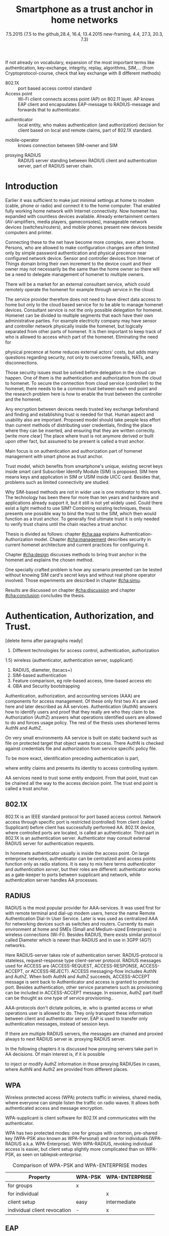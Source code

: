   #+DATE: 
# +BIND:  (setq org-export-allow-BIND t)

# # Export ditaa silent, moved to org-custom-inittiin
# #+org-confirm-babel-evaluate nil
# It is possible to inhibit the evaluation of code blocks during export. Setting the org-export-babel-evaluate variable to nil will ensure that no code blocks are evaluated as part of the export process
#+DATE: 7.5.2015 {7.5 to the github,28.4, 16.4, 13.4.2015 new-framing, 4.4, 27.3,  20.3, 7.3)
#+TITLE:  Smartphone as a trust anchor in home networks
# en halua orgmoden default title sivua. Siispä tyhjä
#+LATEX_CLASS: tutclass
#   bibliokraafit
# #+BIBLIOGRAPHY: refs IEEEtranS
# Toinen tarpeellinen ehkä reftexiä varten
# \bibliography{refs.bib}
#+LATEX_HEADER: \author{Riku Itäpuro}
#+LATEX_HEADER: \title{Smartphone as a trust anchor for delegated homenet configuration management}
#+LATEX_HEADER: \titleB{Älypuhelin kotiverkkojen luottamusankkurina}

#+LATEX_HEADER: % Ensure the correct Pdf size (not needed in all #+LATEX_HEADER: \special{papersize=210mm,297mm}
#+LATEX_HEADER: \thesistype{draft-6.5.2015 Master of Science thesis}
#+LATEX_HEADER: \examiner{Jarmo Harju}
#+LATEX_HEADER: \makeatletter
#+LATEX_HEADER:\usepackage[utf8]{inputenc}
# widow-pages
#+LATEX_HEADER:\usepackage[all]{nowidow}
# 2-palsta lukua varten,  muista myös tutclassin 
#   importit (org latex class customization group, List: Latex class: tutclass
# +LATEX_HEADER:\usepackage[landscape,twocolumn]{geometry}
# default: 
# #+LATEX_HEADER:\setlength\textwidth{15cm}  % 15*24cm text area
# leaves 6cm horiz margins and 5.7cm vertical
# read-version, joona


#+OPTIONS: header:nil
# ## disable underscores, unless {},  F_{m} is index
#+OPTIONS: ^:{}
#+OPTIONS: toc:nil % toc:in paikka tulee titlen jälkee, määrätään tässä tiedostossa
#+begin_latex
 \hypersetup{  
 pdfkeywords={homenet, SIM, trust-anchor, EAP-SIM, RADIUS}
}

#+end_latex
# Tämä näyttäisi nyt tulevan sisällön jälkeen..
#+begin_latex
\newpage             % Added 2015-02-22

 \pagenumbering{Roman}
 \pagestyle{headings}
% \begin{document}
%  title page 
 \thispagestyle{empty}
\date\today
 \vspace*{-.5cm}\noindent
 \includegraphics[width=8cm]{tty_tut_logo}   % Bilingual logo

% lay out author, title and type 
\vspace{6.8cm}
\maketitle
%\vspace{7.7cm} % -> 6.7cm if thesis title needs two lines
\vspace{6.7cm} % -> 6.7cm if thesis title needs two lines

% Last some additional info to the bottom-right corner
\begin{flushright}  
  \begin{minipage}[c]{6.8cm}
    \begin{spacing}{1.0}
      %\textsf{Tarkastaja: Prof. \@examiner}\\
      %\textsf{Tarkastaja ja aihe hyväksytty}\\ 
      %\textsf{xxxxxxx tiedekuntaneuvoston}\\
      %\textsf{kokouksessa 4.2.2015}\\
      \textsf{Examiner: Prof. \@examiner}\\
      \textsf{Examiner and topic approved by the}\\ 
      \textsf{Faculty Council of the Faculty of} \\
      \textsf{Computing and Electrical Engineering} \\
      \textsf{on 4th February 2015}\\
    \end{spacing}
  \end{minipage}
\end{flushright}


% Leave the backside of title page empty in twoside mode
\if@twoside
\clearpage
\fi


\pagenumbering{roman}
\setcounter{page}{0} % Start numbering from zero because command 'chapter*' does page break

\begin{otherlanguage}{english} %  Following text in in 2nd language
\chapter*{Abstract}

\begin{spacing}{1.0}
  {\bf \textsf{\MakeUppercase{\@author}}}: \@title\\   % use \@titleB when thesis is in Finnish
   \textsf{Tampere University of Technology}\\
   \textsf{\@thesistype, xx pages, x Appendix pages} \\
   \textsf{xxxxxx 2015}\\
   \textsf{Master's Degree Programme in xxx Technology}\\
   \textsf{Major: Information Security}\\
   \textsf{Examiner: Prof. \@examiner}\\ % 
   \textsf{Keywords: }\\
\end{spacing}

%---------------------------------------------------------
%   A B S T R A C T
% [The abstract is a concise 1-page description of the work: 
[what was the problem, what was done, and what are the results. ]
% Do not include charts or tables in the abstract.

Existing work done at TUT for delegated homenet configuration
currently has preliminary authentication and access model using
credentials and SSH-connection. It misses the bootstrap of 
infrastructure i.e. the first trust. 
Smartphones present solution for preset trusted and secured 
key with their SIM cards, but 
%Although mobile phone provides alternative authentication method with its SIM key, 
usual methods to authenticate still are plain username-password combinations.  
To benefit from mobile identification it is shown how authentication could be done
using extendable authentication profile (EAP) with SIM-card. 


Theoretical model using SIM-authentication is presented and simulated environment
built, tested and analyzed.
As a result it is shown, that SIM authentications benefits are strong
authentication and existing user-base, while its disadvantages include
dependency to mobile operator and challenges in keeping SIM's identity private and hidden.

Principle % on building model
has been to reuse existing techniques when combining them to such new area as 
% homenet,  cloud, and delegated management.
homenet and delegated management.
 For transporting authentication claims, WPA enterprise has been chosen. 
To further avoid complexity and granularity, we
use simple model of separate admin role available on
management network. Getting in to management network is carried out at
homenet via SIM authentication and it is the key element of the thesis.



\end{otherlanguage} % End on 2nd language part
%---------------------------------------------------------
%   T I I V I S T E L M Ä 

\begin{otherlanguage}{finnish} %  Following text in in 2nd language
\chapter*{Tiivistelmä}         % Asterisk * turns numbering off

\begin{spacing}{1.0}
         {\bf \textsf{\MakeUppercase{\@author}}}: \@titleB\\  % or use \@title when thesis is in Finnish
         \textsf{Tampereen teknillinen yliopisto}\\
         \textsf{Diplomityö, xx sivua, x liitesivua}\\ %
         \textsf{toukokuu 2015}\\
         \textsf{Tietotekniikan koulutusohjelma}\\
         \textsf{Pääaine: tietoturva}\\
         \textsf{Tarkastajat:  Prof. \@examiner}\\ % automated, if just 1 examiner
         \textsf{Avainsanat: }\\
\end{spacing}
The abstract in Finnish. Foreign students do not need this page.

Suomenkieliseen diplomityöhön kirjoitetaan tiivistelmä sekä suomeksi
että englanniksi.

\end{otherlanguage} % End on 2nd language part

% varmuuden vuoksi, sillä esim. captioneissa Kuva tulee muuten suomeksi 
\begin{otherlanguage}{english} %  Following text in in 2nd language
\makeatother % Make the @ a special symbol again, as \@author and \@title are not neded after this

%
% PREFACE
%
\chapter*{Preface}

TEMPLATE! SKIP.

This document template conforms to Guide to Writing a Thesis at
Tampere University of Technology (2014) and is based on the previous
template. The main purpose is to show how the theses are formatted
using LaTeX (or \LaTeX ~ to be extra fancy) .


The thesis text is written into file \texttt{d\_tyo.tex}, whereas
\texttt{tutthesis.cls} contains the formatting instructions. Both
files include lots of comments (start with \%) that should help in
using LaTeX. TUT specific formatting is done by additional settings on
top of the original \texttt{report.cls} class file. This example needs
few additional files: TUT logo, example figure, example code, as well
as example bibliography and its formatting (\texttt{.bst}) An example
makefile is provided for those preferring command line. You are
encouraged to comment your work and to keep the length of lines
moderate, e.g. <80 characters. In Emacs, you can use \texttt{Alt-Q} to
break long lines in a paragraph and \texttt{Tab} to indent commands
(e.g. inside figure and table environments). Moreover, tex files are
well suited for versioning systems, such as Subversion or Git.  
% \url{http://www.ctan.org/tex-archive/info/lshort/english/lshort.pdf}

Acknowledgements to those who contributed to the thesis are generally
presented in the preface. It is not appropriate to criticize anyone in
the preface, even though the preface will not affect your grade. The
preface must fit on one page. Add the date, after which you have not
made any revisions to the text, at the end of the preface.

~ 
% Tilde ~ makes an non-breakable spce in LaTeX. Here it is used to get
% two consecutive paragraph breaks

Tampere, 1.5.2015
~


Teemu Teekkari
%
% Add the table of contents, optionally also the lists of figures,
% tables and codes.
%

\renewcommand\contentsname{Table of Contents} % Set English name (otherwise bilingual babel might break this), 2014-09-01
%\renewcommand\contentsname{Sis<E4>llys}         % Set Finnish name
\setcounter{tocdepth}{3}                      % How many header level are included

%% ei tähän vielä 
% latexin \tableofcontens clearaa yhden käytön jälkeen, siksi tässä tyhjä.
% Yritä kieltää se ennen tätä.
% ks. http://orgmode.org/manual/Table-of-contents.html
\tableofcontents                              % Create TOC

\renewcommand\listfigurename{List of Figures}  % Set English name (otherwise bilingual babel might break this)
%\renewcommand\listfigurename{Kuvaluettelo}    % Set Finnish name
\listoffigures                                 % Optional: create the list of figures
\markboth{}{}                                  % no headers

\renewcommand\listtablename{List of Tables}    % Set English name (otherwise bilingual babel might break this)
%\renewcommand\listtablename{Taulukkoluettelo} % Set Finnish name
\listoftables                                  % Optional: create the list of tables
\markboth{}{}                                  % no headers


%\renewcommand\lstlistlistingname{List of Programs}      % Set English name (otherwise bilingual babel might break this)
%%\renewcommand\lstlistlistingname{Ohjelmaluettelo} % SetFinnish name, remove this if using English
\lstlistoflistings                                % Optional: create the list of program codes
%\markboth{}{}                                     % no headers


%
% Term and symbol exaplanations use a special list type
%

\chapter*{List of abbreviations and symbols}
%\chapter*{Lyhenteet ja merkinn<E4>t}
\markboth{}{}                                % no headers

% You don't have to align these with whitespaces, but it makes the
% .tex file more readable
\begin{termlist}
% \item [CC license] Creative Commons license
% \item [LaTeX]      Typesetting system for scientific documentation
% \item [SI system]  Syst\`eme international d'unit's, International System of Units
\item [TUT]    Tampere University of Technology
\item [URL]    Uniform Resource Locator
\item[3GPP] $3^{rd}$ Generation Partnership Project
\item[AAA] Authentication, Authorization, Accounting
\item[AKA] Authentication and Key Agreement, used in 3GPP mobile networks 
\item[AUC] AUthentication Center
\item[CPE] Customer Premise Equipment, device physically located at customers home.
\item[EAP] Extensible Authentication Protocol, extends 802.1X
\item[GAA] Generic Authentication Architecture % (for SSO)
\item[GBA] Generic Bootstrapping Architecture
\item[GSM] Global System for Mobile Communication (earlier Groupe Spécial Mobile)
\item[HLR] Home Location Registry, ...
% \item[ICCID] card serial
\item[IMSI] International Mobile Subscriber Identity [number]
\item[ISP] internet service provider
\item[MNO] mobile network operator, owner of cellular network, knows SIM secrets
\item[RADIUS] Remote Authentication Dial In User Service, protocol and server,  AAA service 
\item[SIM]  Subscriber Identity Module, a smartcard. Also USIM program running in UICC card (UMTS networks)
\item[SSID] Service Set Identifier, identifies Wi-Fi network
\item[TMSI] Temporal Mobile Subscriber Identity, 
\item[Wi-Fi] Wireless local network. Radio network 802
\item[WPA] Wireless Protected Access.
\end{termlist} 


The abbreviations and symbols used in the thesis are collected into a
list in alphabetical order. In addition, they are explained upon
first usage in the text.

#+end_latex

#+begin_latex
\chapter*{Terminology}
%\chapter*{Lyhenteet ja merkinn<E4>t}
\markboth{}{}                                % no headers
#+end_latex

If not already on vocabulary, expansion of the most important terms like
authentication, key-exchange, integrity, replay, algorithms, SIM,...
(from Cryptoprotocol-course, check that key exchange with 8 different methods)

# - term :: meaning
- 802.1X :: port based access control standard 
- Access point :: Wi-Fi client connects access point (AP) on 802.11
                   layer. AP knows EAP client and encapsulates EAP-message
                   to RADIUS-message and forwards that to
                   authenticator.
# - BaaS :: Backend as a Service. Type of cloud service, which focuses
#           on mobile backend.
 - authenticator :: local entity, who makes authentication (and
                    authorization) decision for client based on local and remote
                    claims, part of 802.1X standard.
#  - cloud :: here, BaaS (Parse) service running Internet
 - mobile-operator :: knows connection between SIM-owner and SIM
#  - Parse :: one BaaS-cloud provider
 - proxying RADIUS :: RADIUS server standing between RADIUS
      client and authentication server, part of RADIUS server chain.
# - proxying RADIUS operator :: forwards RADIUS message to target based
#      on hints on user realm. For example it has
#      connections to diverse MNOs as its backend. Knows
#      MNO and Temporal identity of IMSI (TMSI) (through
#      credential domains), but cannot necessary add needed attributes
#      to user.

#  - RADIUS chains :: RADIUS servers between AuthN center (for example
#                    MNO) and authenticator


#+begin_latex
% The actual text begins here and page numbering changes to 1,2...
% Leave the backside of title empty in twoside mode
\if@twoside
\cleardoublepage
\fi

\newpage             % Added 2014-09-01
\pagenumbering{arabic}
\setcounter{page}{1} % Start numbering from zero because command
                     % 'chapter*' does page break
\renewcommand{\chaptername}{} % This disables the prefix 'Chapter' or
                              % 'Luku' in page headers (in 'twoside'
                              % mode)
#+end_latex

# END OF COMMON stuff, now begins thesis' first chapter (after
# abstract and ToC)
# -----------------------------------------------------------------

* Introduction 
# (write last)
<<cha:intro>>

# theory chapter: Introduction  (what should be covered)
#  - Quick background of home networks, network management,
# security problems
# - Explain structure of the thesis
# Makupaloja tulevasta ja rakenne
# Home 


Earlier it was sufficient to make just minimal settings at home to
modem (cable, phone or radio) and connect it to
the home computer. That enabled fully working home network
with Internet connectivity.  Now homenet has expanded with countless
devices available.
Already entertainment centers (AV-amplifiers, media players, gameconsoles),
manageable network devices (switches/routers), and mobile phones
present new devices beside computers and printer.
 
# Configuration of the devices 
Connecting these to the net have become more complex, even at home.
Persons, who are allowed to make configuration changes are often
limited only by simple password authentication and physical precence
near configured network device.
 Sensor and controller devices from Internet of Things domain bring
their own increment to the device count and their owner may not
necessarily be the same than the home owner so there will be a need to
delegate management of homenet to multiple owners.  


# same thing, other words:
#  In the future, homenets will become more and more complex for
# common man to manage. Reasons for that are increasing number of
# devices, topology change of network from bus or star to mesh, needs
# for separate networks inside home, and power saving ( demands). 
#
# To manage the homenet one may not always need to change settings after
# the initial setting (bootstrap), but there will come times when
# changes are inevident and probability of making errors rises. Even,
# when homenet topology stays stable, i.e. no device is added,
# removed or changed, configuration changes are highly probable.
#
# [Those are authenticity and and authorization: how to identify remote
# modifier and what operations are allowed for them.]

# CLOUD away
There will be a market for an external consultant service, which could
remotely operate the homenet for example through service in the cloud. 

# That delegation is planned to be provided from outside the home as a
# service running in the Internet, and it is often referenced as a cloud
# service.  
The service provider therefore does not need to have direct data
access to home but only to the cloud based service for to be able to
manage homenet devices.
Consultant service is not the only possible delegation for homenet.
Homenet can be divided to multiple segments that each have
their own administrative parties. For example electricity company may
have sensor and controller network physically inside the homenet, but
logically separated from other parts of homenet. It is then
important to keep track of who is allowed to access which part of the homenet.
Eliminating the need for 
# 3rd party consultants or ser
physical precence at home reduces external actors' costs, but adds many questions
regarding security, not only to overcome firewalls, NATs, and disconnections.


# Cloud here means external software running in the Internet.

# Why network needs management?
# - central vs. console login (later?)
# What security problems there are
#  - key distribution
#  - weakness of cred.based 
#  - computer-human interaction, usability

# complexity - already said

# Also there will be devices like power measuring and lighting
# controlling working on Internet of Things domains and they are


# Security below
# cloud or device?
# The ideas for interoperatibility between 3GPP- and IP-networks are influenced
# from\cite{hav-doc}.
Those security issues must be solved before delegation in the cloud can
happen. One of them is the authentication and authorization 
from the cloud to homenet.
To secure the connection from cloud service (controller)
to the homenet, there needs to be a common trust between each end
point and the research problem here is how to enable the trust between the
controller and the homenet.  

Any encryption between devices needs trusted key exchange
beforehand and finding and establishing trust is needed for that.
Human aspect and usability also are important. Proposed model should
take people less effort than current methods of distributing user
credentials, finding the place where they can be inserted, and
ensuring that they are written correctly. [write more clear]
The place where trust is not anymore derived or built upon other 
fact, but assumed to be present is called a trust anchor.
#  Anchoring must be set somewhere, 
# is When Trust can be anchored to an entity 

Main focus is on authentication and authorization part of
homenet management with smart phone as trust anchor.
# Trust anchor is 
Trust model, which benefits from smartphone's unique,
existing secret keys inside smart card Subscriber Identify Module
(SIM) is proposed. 
SIM here means keys and application in SIM or USIM inside UICC card. 
Besides that, problems such as limited connectivity are studied. 

# although the correct term were SIM card with application and keys on
# older smart cards and USIM with SIM-application running inside USIM
# card on newer smart cards.

# Rationale:
# Motivation factors to this work is 
Why SIM-based methods are not in wider use is one motivator to this
work.  The technology has been there for more than ten years and
hardware and applications already support it, but it still is not yet
widely used.  Could there exist a light method to use SIM?  Combining
existing techniques, thesis presents one possible way to bind the
trust to the SIM, which then would function as a trust anchor. To
generally find ultimate trust it is only needed to verify trust chains
until the chain reaches a trust anchor.


# Involved technology acronyms include RADIUS, EAP, Wi-Fi,
# HRL-AUC-Gateway, OpenWRT, and WPA.


Thesis is divided as follows: chapter [[#cha:aaa]] explains Authentication-Authorization model.
Chapter [[#cha:management]] describes security in current homenet architecture and 
current practices for configuring it.
# used configuration model of homenet and
# parts of it that this thesis extends.  
# Used roles and ways to change between them are presented in chapter
# [[#cha:roles]].
 Chapter [[#cha:design]]
discusses methods to bring trust anchor in the homenet and explains
the chosen method.
# different scenarios for authorization.  
One specially crafted problem is how any scenario presented can be
tested without knowing SIM card's secret keys and without real phone
operator involved.  Those experiments are described in chapter
[[#cha:simu]].
# [Simulation of authentication between SIM-card and mobile operator
# is shown and analyzed on chapter [[#cha:simu]].
# Security analysis is
Results are discussed on chapter  [[#cha:discussion]] and chapter [[#cha:conclusion]] concludes the
thesis.



# [Second issue is to make sure, that models are in synchron between
# the cloud and the home. Situation, such as network disruption can
# bring models into desyncronized state.]  [* solving synchronization
# problem not this thesis main point*].  HNCP and Trickle-protocol?l


# ------------------------------------------------
# AAA 
* Authentication, Authorization, and Trust.  
# [Theory chapter: AAA]
:PROPERTIES:
:CUSTOM_ID: cha:aaa
:END: 
# (what is a good chapter title?.. Trust anchoring?)

[delete items after paragraphs ready]
1) Different technologies for access control, authentication,
   authorization
1.5) wireless (authenticator, authentication server, supplicant)
2) RADIUS, diameter, (tacacs+)
3) SIM-based authentication
4) Feature comparison, eg role-based access, time-based access etc
5) GBA and Security bootstrapping

Authentication, authorization, and accounting services (AAA) are
components for access management. Of these only first two A's are used
here and later described as AA services. Authentication (AuthN)
answers how to identify users and proof that they really are
who they claim to be. Authorization (AuthZ) answers what operations
identified users are allowed to do and forces usage policy. The rest of the thesis uses
shortened terms AuthN and AuthZ.

On very small environments AA service is built on static backend such
as file on protected target that object wants to access. There AuthN
is checked against credentials file and authorization from service
specific policy file. 
#  Examples include ...
To be more exact, identification preceding authentication is part,
# of the access control process. Identification is part of AuthN
# and it is the process
where entity claims and presents its identity to 
access controlling system.
# [[access control]]

# explain TRUST
AA services need to trust some entity endpoint. From that point, trust
can be chained all the way to the access decision point. The trust end
point is called a trust anchor.


** 802.1X

802.1X is an IEEE standard protocol for port based access
control. Network access through specific port is
restricted (controlled) from client (called Supplicant) before
client has successfully performed AA. 802.1X device, where controlled ports
are located, is called an authenticator. Third part in 802.1X is an
authentication server. Authenticator may consult external RADIUS
server for authentication requests. 

# TO THE WPA chapter 
# It also can have internal authentication server, which is used for
# groups having pre-shared key as a proof of trust
# (PSK-mode). [pre-shared key]

# include it inside  and it can function as RADIUS client to
# consult RADIUS-server for AuthN. 
In homenets authenticator usually is inside the access point.
On large enterprise networks, authenticator can be centralized 
and access points function only as radio stations.
It is easy to mix here terms /authenticator/ and /authentication
server/, but their roles are different: authenticator works as a
gate-keeper to ports between supplicant and network, while
authentication server handles AA processes.

** RADIUS 
<<section:radius>>
RADIUS is the most popular provider for
AAA-services\cite[p.75]{radius-popular}.  It was used first for
with remote terminal and dial-up modem users, hence the name Remote
Authentication Dial-In User Service. Later is was used as centralized AAA
for networking devices such as switches and routers.  Currently its
main environment at home and SMEs (Small and Medium-sized Enterprises) is
wireless connections (Wi-Fi).  Besides RADIUS, there exists similar protocol
called Diameter which is newer than RADIUS and in use in 3GPP (4G?)
networks. 
#  and also TACACS(+)
# [see rfc2989 for summaries for network access -20150413].
# Wireless environments include supplicant, authenticator, and
# authentication server. Of those, 

Here RADIUS-server takes role of authentication server.
RADIUS-protocol is stateless, request-response type client-server
protocol.  RADIUS messages used for ACCESS are (ACCESS-REQUEST,
ACCESS-RESPONSE, ACCESS-ACCEPT, or ACCESS-REJECT). ACCESS
messaging-flow includes AuthN and AuthZ. When both AuthN and AuthZ
succeeds, ACCESS-ACCEPT message is sent back to Authenticator and
access is granted to protected port.  Besides authentication, other
service parameters such as provisioning can be included in
ACCESS-ACCEPT message. In essence, AuthZ part itself can be thought as
one type of service provisioning.\cite{rfc5608}.


# #+BEGIN_QUOTE
#  Access-Accept messages are populated with one or more service
#   provisioning attributes, which control the type and extent of
#   service provided to the user at the NAS.  The authorization portion
#   may be thought of as service provisioning.  Based on the
#   configuration of the user's account on the RADIUS server, upon
#   authentication, the NAS is provided with instructions as to what
#   type of service to provide to the user."- RFC5608\cite{rfc5608}
# #+END_QUOTE


AAA-protocols don't dictate policies, ie. who is granted access or
what operations user is allowed to do. They only transport these information
between client and authenticator server.
EAP is used to transfer only authentication messages, instead   of
session keys. 
# Used EAPs include...
# + configuration information using RFC 2865
# + RADIUS analysis seq...
# +  See RADIUS fixes cite:rfc5080.

If there are multiple RADIUS servers, the messages are chained and
proxied always to next RADIUS server ie. proxying RADIUS server.
# proxied from NAS via proxying RADIUS servers  to the end point which 
# makes the true decision about Authenticity and Access (A-A).
In the following chapters it is discussed how proxying servers take 
part in AA decisions. Of main interest is, if it is possible 
# If RADIUS has been chained, it was not clear in the beginning of this
# study, is it possible
to inject or modify AuthZ information in those proxying RADIUSes in cases, 
where AuthN and AuthZ are provided from different
places\cite{rfc2607}.
# for "Proxy Chaining and Policy in Roaming,June 1999]


** WPA

Wireless protected access (WPA) protects traffic in wireless,
shared media, where everyone can simple listen the traffic on
radio waves. It allows both authenticated access and message
encryption.
# WPA consist of client (WPA-supplicant), Authenticator, and Authentication Server.
WPA-supplicant is client software for 802.1X and communicates with the authenticator.

WPA has two protected modes: one for groups with common, pre-shared
key (WPA-PSK also known as WPA-Personal) and one for individuals
(WPA-RADIUS a.k.a. WPA-Enterprise).  With WPA-RADIUS, revoking
individual access is easier, but client setup slightly more
complicated than on WPA-PSK, as seen on table[[psk-enterprise]].

# [Maybe comparing in table] 
#+CAPTION: Comparison of WPA-PSK and WPA-ENTERPRISE modes
#+NAME: psk-enterprise
| Property                     | WPA-PSK | WPA-ENTERPRISE |
|------------------------------+---------+----------------|
| for groups                   | x       |                |
| for individual               |         | x              |
| client setup                 | easy    | intermediate   |
| individual client revocation | -       | x              |
|------------------------------+---------+----------------|

# [Explain WPA(1,2) and their authentication usage modes: simple group
# shared secret (PSK) and full 802.1X/EAP to RADIUS server.
# -> revoking possible in full mode but very difficult in PSK, because
# of burden to revoke all users's pwds.]

** EAP
# Mechanism to extend 802.1X protocol authentication methods is achieved
# with EAP framework\cite{rfc5247} (Extensible Authentication
# Protocol). Instead of bringing new AuthN methods into 802.1X, modular
# protocol EAP (Extensible Authentication Protocol) was developed and
# support for it added once into 802.1X.  There exists sub-types of EAP
# for example for methods using hashed passwords, certificates,
# server-side certificate protected password, or SIM/AKA using smart
# phone's SIM card.

Instead of bringing new AuthN methods into 802.1X, it was 
extended with modular Extensible Authentication Protocol (EAP) 
framework\cite{rfc5247}. EAP has types for example for hashed
passwords, TLS certificates, or SIM/AKA using smartphone's SIM card.

It must be noted that EAP tells only messaging form, so it needs
to be encapsulated inside another protocol.  In Wi-Fi, between
smartphone and access point, EAP is encapsulated into 802.1X protocol
(EAPOL) or into TLS protected PEAP (Protected EAP)\cite{peap} before
sending into wire. In wired net, RADIUS encapsulates EAP
messages. Encapsulation is described in figure[[fig:eap-layers]]
and there it can be seen, that 
EAP messaging happens logically between EAP peer and authentication
server but on lower, transport layer there is EAP authenticator in
between them, which transfers EAPOL messaging into RADIUS message.
In the end (not shown in the figure[[fig:eap-layers]]) authenticator is
responsible for opening access for EAP peer. This work uses EAP type of EAP-SIM.



 # layer it is interrupted on transport layer protocol.
# Supplicant and EAP authenticator communicate with 802.1X protocol
# (EAPOL), while EAP authenticator and RADIUS server communicate with
# RADIUS protocol. This is shown in 

#+begin_src ditaa :file eap-layer.png :cmdline -E -r -s 2

      EAP peer                                Authentication server
  +------------+                                 +--------------+
  |            |      logical EAP messaging      |              |
  |    EAP     +<------------------------------->+     EAP      |
  | framework  |                                 |  framework   |
  |            |         +-------------+         |              |
  |            |         |Authenticator|         |              |
  +------------+         +-----+-------+         +--------------+
  |            |  EAPOL  |     |       |  RADIUS |              |
  | supplicant +<------->+EAPOL|RADIUS +<------->+ RADIUS server|
  |            |         +-----+-------+         |              |
  +------------+                                 +--------------+

#+end_src
#+CAPTION: EAP-logical layering 
#+NAME:   fig:eap-layers
#+RESULTS:
[[file:eap-layer.png]]




   

** SIM-based authentication

MNO and SIM trusts mutual each other.
There is still need for separate access credentials for Wi-Fi and
that was the reason of developing EAP-SIM and later derivatives
EAP-AKA and EAP-AKA'.
The goal was to combine in a secure way existing GSM keys for Wi-Fi
access. Existing general purpose EAP-methods in 2004 were not
compatible with GSM protocols for this purpose.\cite[p.93]{hav-doc}

# [More security stuff, operator-specific parts in AKA', explained here
# if not already compared earlier. Just clarify the main points,
# compare weaknesses with strengths]

SIM can be used via EAP-types EAP-SIM\cite{rfc4186},
EAP-AKA\cite{rfc4187} or EAP-AKA'(AKA-PRIME)\cite{rfc5448}.  
# There are 3 EAP-types available for SIM: 
[ Write out this list]
- EAP-SIM :: EAP for GSM Subscriber Identity. RFC4186. GSM AuthN
             protocol, network AuthN verified, if AP knows right
             session key. Test cases on this work.
# based on right triplets. [Does not check AuthN Request itself??]

- EAP-AKA :: EAP for UMTS Authentication and Key Agreement
             RFC4187. 3GPP-AKA protocol, mutual AuthN and network's
             AuthN verified after receiving
             EAP-request/AKA-Challenge. Values SQN and AMF from SIM
             used for that. Incrementing SQN values eliminates replay
             attacks.  This is not tested here.
- EAP-AKA' (AKA-PRIME) :: RFC5448. Enhancement to AKA is to include
     Service Set name (SSID) in the key derivation function. SHA-256
     instead of SHA-1 digests.



  Using EAP-SIM means using secret key inside SIM card with A3/A8
algorithms to generate valid responses for challenges coming from MNO
and to derive session keys.  Algorithms used (A3/A8) and their
possible implementations (COMP128, COMP128v2, COMPv3) are not of
interest in this work besides the point that they are mobile operator
specific or known reference algorithms.
#  (algorithms not explained here further) 
A3/A8 algorithm used in demo is called MILENAGE, which is a reference 
implementation and as such suitable for  operators who do not 
want to invent their own security algorithms.
# source:  "3GPP TS 55.205 V6.0.0 (2002-12)"


# for AuthN challenge coming from MNO, which has copy of SIM cards
# information. Note, no public-key cryptography is used here.
EAP-SIM is similar to AuthN in GSM, but it adds mutual AuthN ie. also the network is authenticated.
# before smartphone sends its first identification message.
Smartphone also sends in EAP-SIM a nonce, which is by definition a
value used only once, when network signs its response. 
# [ ?ipmobile]]


# Using EAP-SIM is in many parts simpler to mobile client.  
In many parts, SIM variants in EAP are simpler, than other EAP
variants to mobile client.  Table[[table-peapsim]] compares setup of Wi-Fi
in clients of one some existing organization compared to EAP-SIM. It
is noteworthy, that plain EAP-SIM will not support identity hiding and
that will be later be discussed further. If we add PEAP\cite{peap}
also to EAP-SIM, comparison will be more fair.
# . [combine this to identity privacy text].  
As can be seen from table, leaving certificates out from environment
makes client setup easier with price of revealing smartphone user's
identity.  


# "Unless your authentication server is set to accept anonymous
# connections, ignore that setting." means what?

#+CAPTION: Setup tasks in  WPA2-Enterprise with EAP-PEAP-MSCHAPv2 and EAP-SIM
#+NAME: table-peapsim
|                                         | EAP-PEAP | EAP-SIM | EAP-PEAP |
| Task:                                   | with     |         | with     |
| (x)="needed", (N/A)= "not available"    | MSCHAPv2 |         | EAP-SIM  |
|-----------------------------------------+----------+---------+----------|
| choose CA                               | x        |         | x        |
| tell CA to clients                      | x        |         | x        |
| if CA not known, distribute it /secure/ | x        |         | x        |
| enable PEAP                             | x        | N/A     | x        |
| set used EAP-method                     | x        | x       | x        |
| set validating of RADIUS server         | x        |         | x        |
| set encapsulation (WPA/802.1X)          | x        |         |          |
| set outer identity                      | x        |         | x        |
| set inner creds                         | x        |         |          |
| hide identity                           |          | N/A     |          |
|-----------------------------------------+----------+---------+----------|


# EAP-SIM was invented to eliminate separate Wi-Fi credentials and
# instead combine existing GSM-keys in secure way for Wi-Fi access.



Sequence diagram of full EAP-SIM authentication supplicant (here smartphone) and authenticator (in AP) is shown in figure[[fig:eap-sim-full]].
# Not shown are the Authentication server, but 
From the diagram we can see, that client's identity (IMSI) is
revealed in message 2 in plain-text. Later, client can use pseudonym to
hide its identity.

All EAP-SIM derivatives provide mutual authentication. Without NONCE
in message 4, that would not be possible. NONCE is by definition, once
used random string or number.
 Client challenges the network by
sending NONCE during start of the negotiation phase. It later checks in
message 7 whether RAND values from operator were digested with correct NONCE.

# Network sends 
# Client send to network 
# Network authenticates itself to EAP-client by sending correct
# responses to client's challenge  and after that 
# client tries to authenticate to network.
Yet some documents claim, that EAP-SIM does not provide mutual AuthN, so what
can be the case? Perhaps they mean, that mutual AuthN is not provided between
mobile and RADIUS servers. Another explanation is, that in AKA
and AKA' network is authenticated in very early phase with help of operator specific
symmetric keys, which are also inside SIM.

# #+BEGIN_LaTeX
# \vfill
# #+END_LaTeX


# - identity 


#+begin_src ditaa :file eap-sim-full.png :cmdline -E -r -s 4
       Mobile phone                                          Authenticator (AP)
           |                                                          |
           | 1.                                 EAP Request/Identity  |
           |<---------------------------------------------------------+
           |                                                          |
           | 2. EAP Response/Identity (IMSI) [later X]                |
           +--------------------------------------------------------->|
           |                                                          |
           | 3.                  EAP Request/SIM/Start (VERSION_LIST) |
           |<---------------------------------------------------------+
           |                                                          |                  MNO 
           | 4. EAP Response/SIM/Start (NONCE, SELECTED_VERSION)      |                   |
           +--------------------------------------------------------->|                   |
           |                                                          | N times           |  
           |                                                          |5.         (IMSI)  | 
           |                                                          +------------------>|
           |                                                          |    (RAND,SRES,Kc) |
           |                                                          |<------------------+
           |                                                          |                   |
           |                                                          |                    
           |6. N times EAP Request/SIM/Challenge (RAND,H(RAND),[X]Kc*)|
           |<---------------------------------------------------------+
     +-----+--------------------------------+                         |
     |7. run GSM algorithms, verify H(RAND) |                         |
     |with NONCE, derive sess. key Kc*,     |                         |
     |decrypt and save pseudonym X with Kc* |                         |
     +-----+--------------------------------+                         |
           |                                                          |
           |8. EAP Response/SIM/Challenge (H(SRES))                   |
           +--------------------------------------------------------->|
           |                                                    +-----+--------+
           |                                                    | compare with |
           |                                                    | own SRES     |
           |                                                    +-----+--------+
           |                                     9. EAP Success       | 
           |<---------------------------------------------------------+
           |                                                          |
#+end_src
#+CAPTION: EAP-SIM full authentication sequence diagram, based on RFC4186
#+NAME:   fig:eap-sim-full
#+RESULTS:
[[file:eap-sim-full.png]]





# 
# ** Security considerations I (for all methods, within their
# sections)
** Trust

Trust is the base.
Secure communication has many layers. On its base lies trust. Without
trust there is little help with any added encryption or
secrecy. Setting trust is usually not an easy task, but only after
completing that phase it is meaningful to complete the other security
layers.
For example, secret keys enable encrypted communication, but the keys need to be
delivered through an trusted channel, and so it can be seen that trust
really is the first layer to be fixed. 

# [ Trusted communication works, but need FIRST to nail trust
#   somewhere.  Distribution of secret keys (ie passwords or
#  certificates) without trust not possible.]


Even without trust, some form of secure key-exchange is is achievable
with Diffie-Hellman key-exchange\cite{diffie1976new}. Unfortunately, it is vulnerable
to Man-in-the-middle(MitM) attacks.  [MiTM discussed on IMSI-catching section]
# [explain or cite], but
# without trust,
# communicating devices are 
With trust set between two devices, ie. if they can securely
authenticate each other, secret communication is possible. 
Secure network configuration and credential exchange is then possible.
# [use citation of
# ( http://static.usenix.org/event/sec04/tech/full_papers/balfanz/balfanz_html/
# ]


** Security bootstrapping

[NOT YET trust anchor methods HERE!!! ]

Bootstrapping protocols are used to bring first trust anchor in an
environment and use that device to attach other devices to same trust
circle. Despite its name, bootstrapping usually needs some information
from outside. 


 [Evaluating and comparing bootstrapping methods and authentication.
Evaluation missing, so comparing difficult too.]

[Description of General Bootstrapping architecture (GBA) vs. yet
another custom architecture. Maybe parts of architecture
such as using SIM-auth (EAP-SIM) or CallerID, how they differ. 
What is needed? How GBA could be used here?
Any other authentication methods such as CallerID
as a primary identification (bootstrap) and later as identification?]*

[SIM card's anatomy: it has private key, MNO
also has the same key in its database and that is used to derive
other keys based on input received.]


As shown earlier, 
# ready, the
the mobile phone and MNO trust each other hence mutual authentication
between them  is possible.
  How this can be used to include other components in the homenet? As AuthN-AuthZ at home
proceeds through authenticator, maybe authenticator can deliver this information
further and use it as a derivation function to extend trust.

EAP-SIM derivatives provide strong AuthN meaning here two-factor
authentication. Software certificates, while stronger than passwords,
do not possess properties /non-copiable/ or /unique/, so they can only
be considered as a strong password.  
If we nonetheless were using software certificates with method such as
EAP-TLS, then the certificates (for CA and client) and the private key
should still be provisioned first, which would defeat what we wanted
to achieve.


# * Theory chapter: Managing Home Networks 
* Managing Home Networks 
:PROPERTIES:
:CUSTOM_ID: cha:management
:END:
[ keep this security oriented, Forget sections & subsections style.]

** Home network architecture and IETF

# [home network also in chapter [[#cha:management]] ]

Home network is computer network located at person's home. It consists
of devices and their interconnect, either wired or wireless.  This
thesis denotes home network as homenet, although the name 'homenet'
is reserved to Internet Engineering Task Force Working Group (IETF WG) homenet.
IETF is responsible for the most Internet technology standards.
Current drive in homenet management is towards IPv6 environment
 as it allows future  addressing and routing needs. As old technology
cannot be forgotten, homenets will be heterogenous having both
old and new technology and their interoperability is important in
planning future homenets. Segmenting home in multiple subnets will belong
to homenets and will include areas for home members, guests,
and management.


# Homenet consists of devices and their interconnects in home. There
# belongs also routing devices that segment network to diverse
# domains.

Securing homenet and its router's configuration is done by limiting
traffic with static or dynamic access control lists (ACL) in
routers. ACLs in turn are secured from change by AAA. Authorized
agents can make changes, either direct in the device or through some
management protocol such as SNMP or NETCONF[source].  SNMP has been in
use for over 30 years and well supported in routers. Only there are
multiple version for this protocol. While earlier versions (v1, v2)
did not provide any encryption of messages version 3 knows for example
about public keys and is secure enough when used correctly.

# two main class
#  - in premises (console-access either local or remote)
# - protocol-based (SNMP, NETCONF, etc.)

Management of devices on border of homenet and operator have 
been done already earlier. For example TR-069 standard
exists\cite{iptvtr069} for CPEs such as ADSL broadband routers or
set-top boxen. TR-069 has been used to implement self-configuration
archi\-tecture in
homenets\cite{tr069rachidi2011}.
# [source for tr-069 ]
# lähde?
# or mobile phone update?
On these days research is done with Light-weight Machine to Machine
(LWM2M) processes. 
# [What are the things homenet working group proposes?]


# about border 
RFC7368 about IPv6 Home Networking Architecture Principles from
Arkko\cite{rfc7368} defines the borders of the homenet and states that
internal borders in homenet should possible be automatically
discovered but continues by saying that limiting borders to specific
interface type makes it difficult to connect different realms locally.
# #+BEGIN_QUOTE
#  "A homenet will most likely
#  also have internal borders between internal realms, e.g. a guest
# realm or a corporate network extension realm.  It should be possible
#  to automatically discover these borders."
# #+END_QUOTE
# /Auto-discovery is outside of scope here/ but 
# #+BEGIN_QUOTE
# "Simple approaches, such as terminating a homenet on a particular
# interface type do not easily allow for devices from different
# administrative realms to be locally connected."
# 
# #+END_QUOTE
The same document continues stating
# RFC738 "IPv6 Home Networking Architecture Principles" from Arkko(2014)
# cite:rfc7368 states further
that while homenet should self-configure and self-organize itself as
far as possible, self-configuring unintended devices should be
avoided and let homenet user decide whether device becomes trust.
So, these statements reveal us that homenet environment still needs
external configuration even with proposed automation aids.


# #+BEGIN_QUOTE
#  "It is important that self-configuration with 'unintended' devices
# is avoided.  There should be a way for a user to administratively
# assert in a simple way whether or not a device belongs to a homenet."
# [..]  An approach is needed that allows to establish trust inside a
# homenet according to a policy set by the user of the homenet.
# #+END_QUOTE



# C-c C-x [,  
# cite{draft-behringer-bootstrap},
Authentication (may) need some bootstrapping of trust for start.
# There are proposed techniques for that for example in Internet-draft
# draft-behringer-bootstrap\cite{draft-behringer-bootstrap} where 
Homenet WG proposes use of PKI in the home.  To use PKI, bootstrapping
protocols are first needed for trust anchoring.  Behringer's
draft\cite{draft-behringer-bootstrap} proposes, that first one device
is chosen for the trust anchor and trust is built upon that
anchor. This anchor device then becomes homenet's Certificate
Authority service. In the end, rest of the homenet will be imported
into homenet through CA, which signs their certificate requests.

# Regarding
Key creation, key exchange and their usage is explained in similar
draft from Pritikin[[cite:draft-pritikin-bootstrap][I-D.pritikin]]. There is also discussion about using
manufacturer provided device certificates as trust anchor.  If EAP-SIM
was applied in such environment, it would be used only once, namely in
the bootstrapping phase to setup the CA trust anchor.  The public key
cryptography is processor intensive and its asymmetric keys are
usually used just in the beginning of communication. There they can be
used to securely negotiate symmetric keys which allow faster
cryptography processing. [source?]
# Rest of gba:

# *** Ticket based, separate authentication and authorization

This model could also be expanded to full ticket enabled
Kerberos-style network, where time-limited tickets (tokens) exist for
both authentication and authorization for different services. Trusted
Third Party authentication center would be setup with help of MNO.
# [cite:kerberos].
# same, with other words 
# One could also model homenet to use separate authentication 
# and authorization service in style of Kerberos. That would help
# on limiting access based on time, role, service and user to name few.
# - Needham-Schröder background, Kerberos, GBA def.
# [explain similarities and basic flow on kerberos.]
# K kerberos bears similarities: 
# Trust there is bound to trusted third party service, 
# AuthN is mutual, 
One service would then authenticate an entity, here smartphone and
give it time-limited ticket as prove that the entity has been authenticated.
# With this [...] 
# (Ticket-Granting-Ticket) together with TGS session key.
When the entity wants to connect to service, it asks from central 
server again ticket but this time for service by presenting
authentication ticket. In return it receives service ticket and that
it can present to wanted service.
# Moved here from later chapter before attest method. [ Maybe leave
# this out altogether or move it to behringer-bootstrap paragraphs.]


# IMS multimedia + GBA
# - IMS :: IP multimedia subsystem
# http://link.springer.com/chapter/10.1007%2F978-3-319-10903-9_2#page-1

# [- GAA :: Generic Authentication Architecture 
#  - GBA :: Generic Bootstrapping Architecture, a method for
#          authentication (in the IP multimedia subsystem IMS (not only
#          that)). Is part of GAA standard, based on shared-secret,
#          standardized at the 3GPP, so uses phone's smartcard
# ]

# ??Instead here, service does not need to ask for session keys from the operator.
# %\section{Evaluating and comparing bootstrapping methods and authentication}


Homenet configuration itself is excluded from this work.
That includes configuring power level setting of devices to save electricity
based on usage profile. For example at nights or when there are nobody
home, some devices don't need to be working at their maximum
capacity. Instead, we study interface of AAs.  Main points here
are existing infrastructure(phones, Internet access, Wi-Fi
access points), strong authentication (two-factor) and existing
authentication methods (EAP-{SIM,AKA,AKA'})

# [See security chapter]

# from console to central management
** Centralization trends in management

Traditionally, management of network devices has been done
individually using each devices console or web-access.  As number of
devices has increased, it would have been reasonable to rationalize
the process by central management device, not least to prevent human
errors for repetitive tasks.  Yet, at home networks devices often are
too heterogeneous, bought at different times from different vendors
and so incompatible with each other to fully benefit from
centralization.

To help moving the management to the more centralized model,
smartphone is set here as a central and managing local controller.
# cloud service of type Backend-as-a-Service (BaaS) is used here for
# configurations. The smartphone can be thought as an extension of the
# BaaS and it will have an application which configures home network
# devices.  The smartphone is called a Local Controller and it is the
# central management device for the homenet.


# + Using a smartphone, what are plus and minus points
# Citizens probably 
#
Users already have one phone, which can be considered as
'smart' and most smartphones have Wi-Fi capabilities and suitable for 
Local Controller between cloud and homenet.
# Here we want to set the smartphone as management point between cloud and homenet.
# Recall, that centralized management of devices is good.
When we choose smartphone to be the management point, the other benefits are
numerous:  management software can be delivered and
updated from cloud to diverse smartphone types, and existing user
base is enormous.
#  Compared to statically or organizationally set
# users, operator
Operator located user databases (HLR-AuC) still have orders of
magnitude more users available than any organization. 
# [Table of smartphone customers in Finland and Europe compared to
# Wi-Fi # user bases] (owner of smartphone)

#  (user base:    users already provisioned ie. enrolled ie. they exist. same goes to
#   secret keys ie. key distribution solved. Compare this to PKI
#   solutions.)




* Design of home network trust anchor
:PROPERTIES:
:CUSTOM_ID: cha:design
:END: 


# IDEA: 
#  - Changing home network management style from console-style
#   management to app-style management) 


[chapters contents here]

Key distribution problem is solved at SIM-card distribution phase.
SIM card authentication is strong: there is physical SIM and secret PIN for it.
#  with non-copiable secret inside SIM
Smartphone then belongs to same category as (intelligent) USB-dongle,
RSA-ID or Secure-ID hardware devices.  They are part of "what you own".
Trust exists to mobile operator, and that is later shown as an
important factor. 
# [during authentication].



Disadvantages with SIM is dependency on mobile operator and internet
connection, although disconnectivity issues are later addressed partly.
Using smartphone may cost money, either to client or to service
provider, although costs could be lower than using SMS, because 
IP network is used instead of mobile
phone network.
# Some disadvantages are
# - dependent on mobile operator (and Internet connection, must be
#  prepared for disconnections [ later on discussion this]
# - may cost, 


The smartphone connects
# wireless to homenet
 with Wi-Fi link to access point (AP) in homenet.
 AP functions there as an authenticator.
Trusted connection is needed between existing network and Local
Controller ie. homenet and local controller need to trust each other.
Smartphone will approve changes for homenet and is part of bootstrapping
new infrastructure.

** Alternative methods for introducing trust anchor into the homenet

Before fully explaining our chosen method, we introduce some
alternative approaches for trust anchor. Trust anchor is part of
bootstrapping. Trust information, may it then be a secret or some
evidence, can be delivered to trust device via physical
transport. Traditional way to do that is with password inside sealed
envelope or one-time password list what online banks today use. Secret
can also be sent as an SMS.

Trust can be requested with help of trust anchor's unique
 properties. Some new devices have vendor certificates inside them which
brings public key infrastructure as possible alternative. Device
presents itself with a certificate, which has been issued by a trusted
vendor.  Keys are then in device's trusted hardware store.
Vendor-trust is needed for checking issued certificates. Root CAs, 
trust anchors also, can be read from device's read-only store. 
CPE could use vendor certificate for AuthN of earlier unknown device.
If keys are stored in SIM as here, external operator support is needed. 


# *** Other SIM methods 
# mobiilivarmenne
Other techniques than EAP-SIM to use SIM's unique properties
are for example 
Bluetooth SIM Access Profile(Bluetooth  SAP), 
direct connection through PC/SC (Personal\-Computer/Smart\- Card),
CallerID service from phone network, and
Mobile signature service such as "Mobiilivarmenne" in Finland.

# Finnish certificate based mobile app running in the SIM card
# (brand name "Mobiilivarmenne") provindin

# (Using SIM as source of authentication can mean EAP-SIM based AuthN)

# *** Bluetooth access
Bluetooth SIM and PC/SC would need patching of smartphone's software
to work.  On the other hand, the smartphone would any way need to
download controlling application
# from the cloud 
in the beginning for advanced use, so these techniques could be
studied further in another work.

Caller ID as an authentication method uses GSM-network's controlling
channels. When a phone makes a call, the receiving end gets 
to know callers phone number (ie. IMSI) before it answers the call.
That information is called "Caller ID" and it has been is use
successfully for some door locking implementations. 
It does not cost anything for caller or responder,
because after receiving the CallerID  information, responder can hang
up upcoming call and no call expenses are created.
 It can also be made safe at least in Finland
by limiting which tele operators are allowed to connect.


# *** smart-card readers PC/SC access
# If one has SMS card reading device such as ...

# +  Bluetooth-Access to SIM

# +  Federated services
#  - token (ticket) based, kerberos and GBA similarities
# *** Token, hw-token

# - automated password or PKI systems (Open ID and http://GSMA.com/personaldata)


# - registering an entity which has attestation capability, like
#  hardware certificates or Trusted Platform Module (TPM) technology in

# - Given as OTP-lists, like banks use today, deliver by post (not signed post)
# - derived from SIM used in phone, need operator support
# - derived from IMEI from phone,
# - device serial.(proposed, see later)
# - PKI:  unique keys include SIM keys and Vendor certificates
# - Vendor certificates is a new method. 



# ( - messages are signed but error message part in clear/same.
#   - some older SIMs answer also to malformed, wrong signed messages with valid signed message.)
 
#  - secrets (credentials) sent as an paper inside closed envelope
#   i.e. through other channel and inserting them inside CPE.
# - delivery of software certificate through other channel and
#  inserting it into the phone. 

# +  sending secrets via an SMS


# +  Mobiilivarmenne
#    - (Sonera ID, or DNA Mobiilivarmenne, Elisa Mobiilivarmenne)
#    - not available for each account type
 #    - PKI system, x509 certificates, private key on SIM protected with
#      own pass code (not SIM's card ), [separate sign & encrypt key?]
#      (source:DNA mobiilivarmenne tunnistusperiaatteet 2011], 
#   - uses SATU id.

# *** fed services. VERY draft
European Telecommunications Standards Institute (ETSI) defines
standard for mobile signature services (MSS) in ETSI TS 102 204.
MNO's in Finland have implemented this as a "Mobiilivarmenne"
service. 
For example, Sonera's brand for  it is "Sonera ID" while Elisa calls it
"Elisa Mobiilivarmenne".
# No references (Open) available 
#
# There was one pilot program between MNO (Elisa) and organization
# (CSC) in Finland in 2015. Smartphone was used to AA.  MNO provided
# organization both AuthN and some attributes such as person's name
# and based on that AuthZ was achieved.

When AuthN and AuthZ comes from outside, one possibility is to use
federated Mobile AuthN Service, which then is connected to MSSP(Mobile
Signature Service Provider) with ETSI-204. Benefits for ETSI-204
federation is that no single home device must implement it at home,
but also MNO sees service as just one client.  Without federation,
mobile AuthN services would need to be multiplied with number of
clients.

# [write to sentences, analyze, and open]
# 
# 1) no need to implement ETSI-204 at home. 
# 2) Communication is simple with REST-protocol.
# 3) Request messages in HTTP GET 
# 4) Responses on JSON-format
# 5) MNO sees service as just one client. Without federation, Mobile
#    AuthN Service would need to be multiplied with # of clients.
# 6) extra attributes, here AuthZ, can be added from other systems (BaaS?)
# 7) There is one pilot-program between Elisa and CSC in use, where Elisa
#    provides CSC both AuthN and some attributes such as persons
#   Name [cite:keskustelut]
# 8) [check mobiilivarmenne plugin software]

[Project Moonshot for federated ssh-access? NOT HERE]
#+BEGIN_QUOTE
 Moonshot is a technology, based on the IETF ABFAB open standards, that aims to enable federated access to virtually any application or service.
#+END_QUOTE
source:https://wiki.moonshot.ja.net/display/HOME/Home
[Moonshot, if worked and used together wit MSSP, may offer SIM-based
ssh-access to Authenticator.] Possible modifications needed on SSH
server and client.
# end of fed services.

# *** Web portal with SMS passwd
At this point question might rise, why these external service
providers are needed. Is it not easier and simpler to just send 
an SMS with password code to mobile, when access confirmation is needed?
Mobile SIM provides two-way AuthN part as discussed earlier.
Without need for strong AuthN, that model would indeed be 
simpler, but using SIM also solves initial key distribution problem.
Additionally, mutual AuthN problem would still need to be solved:
Who sent that password?
# [The simpler model has been handled at section about offline and disconnectivity.]



# here attest
All this time it is assumed, that hardware does not lie. In case
the hardware has been tampered, we could not trust it and its claims.
For example, there have been attacks against SIM to reveal its private
key after SIM have been copied.  To verify, that a device has not been
tampered, method called attestation is used.
# [cite]!

# [something from attestation techniques]
# - Attestation methods for proofing,   TPM-part, to avoid tampering. [
# Check Antti's work]
A device which has attestation capability such as 
hardware certificates or Trusted Platform Module (TPM) technology
can be function as a trust anchor.
Such a device could be sent direct to customer with pre-configured
secrets and methods to take a place as a trust anchor. 
That leads us again to key distribution problem.





# ***  How can trust be achieved with the phone?

Phone brings trust to homenet by completing full EAP-SIM AuthN through
local Authenticator. SIM's identity is verified by HLR AuC at phone
operator's end. Verification leaves a trail on local authenticator and
opens trust channel for limited period of time for changes from the phone.
[This was the most important paragraph of whole work. Thanks for
reading it.]



# as part of multiple service operators   MSO
# Elisa's and additionally Wi-FI with only WPA2-PSK mode.


# - admin user has SIM-card (working smartphone), whose IMSI is
# registered as admin   user in homenet configuration.
In this implementation, no extra application is needed in smartphone
for primitive trust, but later for more serious use some application is needed.
Requirement for homenet can be as small as having WPA Enterprise capable
Access point. Almost any AP will  do, but as an exception, cable modem Bewan, which 
# provides
# IPTV service 
has been distributed to many homes from the operator, was found to have only WPA2-PSK mode.
#  that use it as cable modem 
# connectivity for cable TV and radio broadcasting. There Wi-Fi did 
Additionally, managing user's SIM-card has to be registered as an admin user in homenet 
configuration ie. its IMSI must have admin rights.


 For added functionality, for example for
logging admins out, OpenWRT based hardware can be used, although those functions have
not yet been implemented. 
[See "disconnect" section below on chapter xxx]

[picture?]

** Flow of design (already above)

Wanted: 
 + separate MGMT net exists
 + SIM authentication to MGMT net is proven
 - changes are authorized if they come from MGMT net
 - log-out from MGMT net
 (- spare connection, if internet link down)
 (- fast-reauth, without MNO

Implications are, that when someone has access to MGMT channel,
everything is permitted. No security limiting as default 

[Basically 2. and 3. is like traditional corporate network with firewall.]

a. AuthN is proven

b. AuthZ decision has challenges

c. Change approving has three cases:
     1. Changes are allowed, when port is open
     2. Confirmation message from MGMT-net authorizes changes.
	Message must belong to configuration and can be example a digested signature.
     3. FULL: changes may come only from MGMT net.


Use-case for adding admin user:

Let's first suppose, for case of simplicity, that the homenet has been
already configured(bootstrapped) and it is functioning properly.  The
home configuration model has been copied[inserted, etc] to the cloud.
When changes are made to the cloud model through authorized cloud
administrator users (operators), those changes are later also committed
in to the production in homenet. There is no magic here, plain
configuration change, just this time externally initiated.

Now, let's think what happens, when the cloud operator (or owner of
homenet) tries to modify attributes, which give access to new actors,
such as new operators, who would want to have access to separate
segments of homenet.  First we need to have that segment separation
change approved and after that we want to allow the newcomer account
to have access to that segment and only to that. For the first part,
which is normal operation, approving would perhaps yet not be
necessary, but for the second part we need some checking unless our
trust to cloud operator is ultimate.  [FOR approval needs, discuss
this with the team.]



Changes could be marked some way, so that they need approving.
# to be needed for AA.
When CPE of homenet is about to input configuration
changes which would change balance of authors or roles,
it will first need to ask for permission. 
It does it by asking from trusted point, here mobile SIM. 

[How is this PULL asking triggered? In reality it is not asked, but
changes are accepted from admin roles. How admin role is checked?]

CPE wants to verify if the changes authorized. They are, if currently
smartphone user is logged in management network (ie. management is allowed).
Additionally, there could be a  specific change-approval message,
which must be sent through  management network, maybe
including digest of change message as a verification and.

Because smartphone is not actively listening the CPE, how it could
input that request? 
There are three planned ways to distribute changes.

1) Changes are delivered normally from cloud to CPE (CPEs) without
   interaction  from the smartphone. Such changes would not need
   AA at all. 

2) Changes are delivered from cloud to CPE functioning as a central
   management station without interaction from the smartphone. 
   Digest of what is going to happen would be sent to smartphone from
   BaaS. Smartphone would authenticate (if not already ) in to
   management network and send through it the digest token it received from cloud 
   as an approval message to central management station
   inside homenet, which then forwards configuration changes to other devices.

3) Changes are delivered from cloud to smartphone, which after
   authenticating into management net, forwards them through management
   net to each and all devices.


# Let's assume, that changes are delivered normally
# from cloud to CPE direct without interaction from the smartphone. In
# case of authentication, messages are sent both to smartphone via radio
# channel [BaaS provides that?] and to CPE via normal IP messaging.
The smartphone may receive authentication token with (not
authorization, but )message explaining what is going to happen in the change.
As the CPE and the authenticator may be separate devices, approving
happens by sending the token from the smartphone to the CPE via the
management network where authenticator gives access.

It must be noted, that the smartphone can already have an association
to a non-management network with Wi-Fi. If that is the case, it first
must disconnect from there and then connect (ie. AA) to correct management
network. That implies disconnection from other services, because 
smartphone currently has only one Wi-Fi radio available. 
It is not tested, whether 3G-data link could be active still at the
same time.



** Chosen Design and why (Rationale)
   
# segments
Network can be divided into separate segments. 
First, there is normal access network which provides
connectivity. Second, there is network through which devices are
managed, so each device need to have at least two connections: one for
access and one for management. It is not defined, if those connections
are physical or virtual (VLAN's etc). 
Analogy to real world would be public access corridors and doors for
customers separate from privileged doors for service personnel.

Access to segments is checked in routers with access control lists
(ACL), where decision is made based on current configuration or user's
role.  Once user has been authorized into management network, access
stays open for him, at least for (predefined) limited time.

So, instead of checking user's credentials each time data is received
this model only checks, from where data is received. 
Data received from management network is granted for changes.
It is arguable a lighter method than always
fully AuthN and AuthZ but may suffice here, at first.

Naturally one will first challenge the solution, if
management network is thought to be in secured zone.
but sure devices have additional protection for logging in them. 

# then routers would have always management channel open.
# That is true, and so routers still need protection 
# by other means. Breaking one router would otherwise let open access to 
# every other router. But is that not then circular reasoning? 

Example of complex solution would be a traditional firewall and packet
inspection in interconnects. Even more complex would be that traffic
always travels through Access Control Engine such as Google's
BeyondCorp\cite{2014-beyondcorp}, where all
traffic is suspected as being external, even when it originates from inside networks.
# [;login; 2014 Dec. Vol. 39, No. 6(2014), pp. 6-11].

In production, some changes in cloud are propagated to homenet via
management network without need for extra authentication phase.  [This
was mentioned somewhere, move here] Those changes or alternatively
changes that do need authorization should be enumerated, which ever
would be smaller set. In our model, [only] initial bootstrap needs the
authentication with smartphone as does changes in roles and some
dangerous combination of commands.

It is desirable, that no local change in homenet be done because of
synchronization issues [-> see later, if synch. section written],
but that will rise question for further studies if synchronizing algorithms such
as Trickle are used in homenet.
# This  work does not dive That is the case even when synchronizing
# protocol such as  Trickle algorithms were used in homenet.
# Cloud or controller software in smartphone needs to recognize
# commands, that need EAP-SIM AuthN. Authenticator will not know that.


# (includes trust bind, which is also described on next chapter, section AuthZ with trust anchor...)
# [Tell in early phase, what solution has been chosen. Choose the one that was in abstract].  


# GOOD   trust bind
When homenet needs secure binding to the mobile controller, earlier
mentioned trust is the first one needed.  The trust is achieved by
checking whether the mobile controller can access home management
network only with its trusted SIM-card, which provides AuthN. AuthZ in
turn is compared to existing roles in authenticator.


[This has been explained]

Technically we use in Wi-Fi connection IEEE 802.11i, which includes
802.1X as port based access protocol.  802.1X defines there
authentication, authorization, and cryptography key agreement
\url{http://www.ieee802.org/1/pages/802.1x-2010.html}. It uses
Extensible Authentication Protocol (EAP) which selects specific
authentication mechanism\cite[p.3]{rfc5247}, after Authenticator
requests smartphone to identify itself as in figure xxx is shown
Messages are carried over 802.1X or RADIUS depending on transport
medium as of figure [picture drawn for layers earlier].

# *** "provisioning of service": [combine :: v1 ::]

When AP forwards authentication request to next RADIUS server, it can
ask or receive, beside AuthN and AuthZ, other service parameters, such
as provisioning. That would allow the smartphone to connect to
specific management network access either via CLI or SNMP or similar
\cite[p.4]{rfc5608}.  RADIUS can bring extra attributes in its
ACCESS-ACCEPT message.  Specific VLAN attributes can be delivered via
Vendor Specified Attributes (VSA) or similar 'getting into VLAN'
attribute, if standard RADIUS messages do not suffice.  VSAs allow for
vendor to use extra 255 attributes as they wish, but also currently
there exists RADIUS extensions for directing user into VLAN [cite
rfcXXX].  That way authentication server (3rd party) can divert and
segment areas of home network.  In our case, admin users are put in to
the management network.
  Yet usually RADIUS ACCESS-ACCEPT message which means AuthN and
AuthZ were successful already allows user to access wanted network. As
for other provisioning parameters, not all end devices support them.

[ VLAN membership could be given during AuthZ to mark belonging to the
MGMT-VLAN.]  

#   When we already have AA service at local network, then after
# successful authentication, authorization phase of 


# - [Separate Standard RADIUS attributes and VSAs
# - support with Authenticators? (RADIUS clients here).


In Behringers work-in-progress  bootstrapping\cite{draft-behringer-bootstrap},
AuthZ happens likewise first at cloud providers
end, but after checking devices Vendor certificates cloud provider
gives device a ticket of authorization like in Needham-Schröder or
Kerberos implementations. Device presents that ticket to CPE which
finally can decide, whether it allows change. 
Here, instead the authentication server can be external RADIUS server,
but usually the final decision point lies at authenticator in CPE.
[?]


** Access methods to Wi-Fi with only one SSID
Today, homenets usually consists of only one Service Set ID (SSID)
Wi-Fi network though it is possible to define multiple SSIDs in
access point. Having multiple SSIDs enable us to dedicate one of them
to management network. 
To enable EAP-SIM method, it is necessary to use WPA-Enterprise mode
an as such, to use RADIUS server.

It was not found, how authenticator could use the same network with
both WPA-PSK (or open access) and WPA-Enterprise, so
this separation is only technical.
# , while only management network is
# configured to use external RADIUS.  
# it was either WPA-Enterprise (RADIUS) or WPA-PSK for access.


If Wi-Fi were limited to only have one SSID then we would need another way
to separate access requests to management net.  Access to Wi-Fi can be
separated by multiple realms (different username domains), different
authentication methods, or it can be based on user role.
- Normal access, no RADIUS or just plain backend.
- WPA2 Access, shared secret, no RADIUS 
- PEAP access with whatever EAP outer-inner encapsulation
encapsulation was explained on xxx

# *** Multirealms [ delete]
  
# [delete next paragraph] With multiple realms AuthN would be made on
# normal channel, if user represents himself as =username=, or
# =user@home= but on EAP-SIM, if user gives IMSI type id.  
#  [I think
# that authentication method is chosen before user have possibility to
# give any credentials.]  But remembering users choice of method,
# Authenticator can act differently: Either using external RADIUS or
# authenticating direct the user. One good usability issue is the one
# click access, where user clicks to choose Network and does not give
# any extra credentials, because SIM automatically feeds them. Still
# remember Swisscom [mentioned elsewhere].

 
# *** HS2.0 [TBD]

Wi-Fi Alliance has certification program (Passpoint) for Hotspot2.0 compatible
devices.  Hotspot 2.0 enables selection of network based on ownership,
services and performance characteristics /before/ Wi-Fi client has
been associated to Hotspot 2.0 AP. The technology is built on
IEEE 802.11u specification.

#  and 802.11u specs. HS2.0 WPA has portions for this,
# maybe disabled.  

Ownership, service and performance characteristics?
One could guess, that they are
- ownership :: costs, money 
- services :: sound, video, IP, printing, etc.
- performance ::  speed and latency

It is well known, that usability of Kiosk-mode Wi-Fi
 networks is burden, because user needs to go through 
web portal logins with username-password authentication 
procedure and those are different for every network.
# , with all username-password-web portal logins.

In 
http://www.ericsson.com/res/thecompany/docs/publications/ericsson_review/2012/er-seamless-wi-fi-roaming.pdf
goals are to smooth roaming between Wi-Fi and 3GPP/LTE networks
an bring operator-grade to Wi-Fi by putting control in operators side. More
than offloading traffic, plans are to bring other services also to Wi-Fi.

TO DO: check 802.11u features and what they add to 802.11-2007
 - interworking with ext networks
 - hs2.0 is extended 802.11u
 - next generation Hotspot 
 - advertises external networks /before/ association. no need to
   select Service Set ID (SSID)
 - access network type, roaming consortium support and venue information
 - some QoS mapping
 - emergency services (not in HS2.0)


** Scenarios for authorization (AuthZ)
:PROPERTIES:
:CUSTOM_ID: sec:scenarios
:END: 

[Place of Authorization decision  ]

AuthZ decision usually happens at home.
If the decision is made on remote AuthN server, 3rd party, 
then that server needs to have access to cloud service's AuthZ data. 
Further it seems inevitable, that just like the homenet model
having AuthZ data of eligible IMSI accounts  is in the cloud, 
then also delegating AuthZ to cloud simplifies homenets
functions. Instead of putting logic on CPE for AuthZ, CPE
could just trust the 3rd party service's AuthZ message, which is 
RADIUS message of either /ACCESS-ACCEPT/ or /ACCESS-REJECT/.


# This chapter presents 5 scenarios for possible locations of AuthN and 
Here are presented 5 scenarios for possible locations of AuthN and 
AuthZ points. Authenticator is the entity which gives the final decision 
about access. In most cases it is the located in the
local AP, but it  can also be external, like in scenario V in 
table [[table-scenarios]], where locations for Authenticator (AA),
AuthN, and AuthZ are marked as (I) for internal or (E) for external.

:PROPERTIES:
:Custom_ID: table-scenarios
:END:
#+CAPTION: Location of AA, AuthN and AuthZ in scenarios I-V
#+NAME: table-scenarios
| scene.no: | AA | AuthN | AuthZ              |
|----------+----+-------+--------------------|
| I        | I  | E     | E                  |
| II       | I  | E     | I                  |
| III      | E  | E     | E                  |
| IV       | I  | E     | E[fn:baasprovides] |
| V        | -  | -     | -                  |
[fn:baasprovides] BaaS provides


# [Protocol analysis with help of BAN-logic?]

# *** Scenario I: AuthN from MNO, which uses BaaS for AuthZ
<<scenario-i>>
The first AA-scenario is presented here thoroughly as an example.
The goal is to make trusted configuration change. 
# Other scenarios 
# do not get such treatment.
#   more carefully than the others
# to get basic understanding of flow. Aims to configuration change
The steps are numbered in figure[[fig:scenario-I]].
Configuration change is allowed, if CPE gets ACCEPT from MNO.  MNO gets
information of allowed users from Cloud (BaaS [def.])
# or proxy BaaS[def.def.].


# Picture:
# 3 separate domains: BaaS, MNO and homenet
#     [[./img/a.jpg]]
# C-c C-x C-l to create, 
# C-c C-c to evaluate , C-c C-o to preview  images
# #+begin_src ditaa :file cloud.png :cmdline -E -r 
#+begin_src ditaa :file scenI.png :cmdline -E -r -s 4
                                          +------+
       +----+       +-------------------+-+{s}HLR|
     1 |BaaS+<----->+MNO (RADIUS server)| +------+
       ++-+-+       +-----------+-------+
        | |     2             5 ^
        | +-----(conf)------+   |RADIUS AA
  +-----|----------=--------|-=-|-------+ 
  |   3 v      homenet      v   v 7     |
  |  +--+--+               ++---+--+    |
  |  |phone+<-----(AA)---->+CPE(AP)|    |
  |  +-----+8             4+-------+    |
  +=------------------------------------+
#+end_src
#+CAPTION: Scenario I with 3 separate domains: BaaS, MNO and homenet
#+NAME:   fig:scenario-I
#+RESULTS:
[[file:scenI.png]]


1. The model has been changed in the BaaS.
2. BaaS send changes to CPE.
3. If changes are privileged, they need to be approved by phone user.
   Changes are sent also to the phone and phone user must authenticate
   itself to the management network.
4. Phone user starts authentication process to management
   network using EAP-SIM and reveals its IMSI.
5. CPE  (AP) forwards authentication to MNO's RADIUS server with
   RADIUS protocol
6. MNO have RADIUS server running and it authenticates IMSI user with
   its HLR-AuC.
 MNO also asks from BaaS, whether IMSI user has admin-role (AuthZ). [how long does it take to ask?]
 MNO returns in RADIUS message either /ACCESS-ACCEPT/, if user is both known AND has admin role 
   or /ACCESS-REJECT/, otherwise
7. CPE receives this ACCEPT or REJECT. If there were other RADIUSes
   between CPE and MNO, they would have acted
   as proxy RADIUS servers.
8. IF ACCEPTed, then mobile is both authenticated and authorized and
   can send configuration change message to CPE, which recognizes it
   coming from authentication network.

   While changes has been already sent to CPE direct and only let it
   wait for approval, then when CPE receives ACCESS-ACCEPT, it could
   already proceed on propagating those
   changes.  Otherwise, after certain timeout, CPE must stop waiting
   for phone's approval and drop changes. [this was the question
   somewhere, "triggering"]

This simplification has pitfalls. If mobile stays in management
network continuously, how are upcoming changes separated? Mobile should
either be dropped out from management network right away after changes or
after predefined timeout period.  If on the other hand, mobile must
send changes itself, then it would be possible that access in the
management network has short period of time, when phone 
holds that status or acceptance token. For example for 10 minutes connection
would be open for changes. Then changes would not go directly to CPE
but instead to , but they would include some token to phone, which is
needed for approval message.


# *** Scenario II: AuthZ from own tables, AuthN from MNO
<<scenario-ii>>

In second scenario (Figure[[fig:scenario-II]]), AuthN is asked from MNO but
AuthZ is checked from local database. Local data comes from data model
ie. from configuration data and will be saved in CPE, or some other
place within homenet.

# which has received model earlier.
# If AA is fully outsourced, :

# #+begin_src ditaa :file scenII.png :cmdline -E -r -s 1.2
#+begin_src ditaa :file scenII.png :cmdline -E -r -s 3
 +-------+      +-------------------+
 | BaaS  |      |MNO (RADIUS server)|
 +---+---+      +-----+-------------+
     |                ^ 
     |                |AuthN
     v                v
  +--+--+        +---+------------+
  |phone|<-conf->|       +--------+
  +-----+        |CPE(AP)|{s}Roles|
         	 +-------+--------+
#+end_src
#+CAPTION: Scenario II with AuthZ in homenet
#+NAME:   fig:scenario-II
#+RESULTS:
[[file:scenII.png]]


# *** Scenario III: AuthN and AuthZ from 3rd party, which uses MNO & BaaS
<<scenario-iii>>

Similar to first scenario is scenario III (figure[[fig:scenario-III]]), 
but this time there is SP between CPE and MNO, so AA is fully outsourced:
local AP communicates with RADIUS-protocol to the external
authentication server. That in turn gets AuthN from MNO via its
hlr-auc-gateway and AuthZ from BaaS.
#  by CPE.
Locally there is a cache for roles in case of network disconnectivity.

Here benefit is, that 3rd party authentication server may have direct
contracts to many MNOs, so user does not need to find and choose
them. As a bonus,  MNOs already delegate requests to right operator, if
they happen to get AuthN request which does not belong to them.
This is similar to federated service.

# #+begin_src ditaa :file scenIII.png :cmdline -E -r -s 0.8
#+begin_src ditaa :file scenIII.png  :cmdline -E -r  -s 3
           +--------+
           | BaaS2  +<-+
           +---=----+  :
                       v
  +------+         +---+---------------------------+
  | BaaS1+<-AuthZ->+3rd party authentication server+<---+ 
  +---+--+         +---+------------------+--------+    :(Alt. AuthN)
      |                ^                  ^             v
      |                |RADIUS            |AuthN       ++-----=------+
      v                v                  v            +MNO2(HLR_AUC)|
  +---+-+        +-----+----------+   +---+---------+  +-------------+
  |phone|<-conf->|       +--------+   +MNO1(HLR_AUC)|
  +-----+        |CPE(AP)|{s}cache|   +-------------+
                 +-------+--------+
#+end_src
#+CAPTION: Scenario III with outsourced AA
#+NAME:   fig:scenario-III
#+RESULTS:
[[file:scenIII.png]]

Allowed users are verified from BaaS's registries and specific IMSI is
authenticated from MNO.  It may need some preparation, if SIM
identities are temporary ie. TMSI is used.  Still, IMSI is carried out at first message
of full authentication. Later, the server would need to have mapping
between IMSI and TMSI, but because only full-authentication is used,
there should be no problem.
[ That is, it is possible, that not every change needs
authentication.]
[ move that sentence elsewhere]


# *** Scenario IV: AuthN from MNO, AuthZ separate from BaaS.
<<scenario-iv>> 


Scenario IV (figure[[fig:scenario-IV]] is almost like scenario II, but
AuthZ is always checked from BaaS. If there are no connection to
cloud, fall-back is to work as II. So also this scenario needs local
store for admin IMSIs.

# #+begin_src ditaa :file scenIV.png :cmdline -E -r -s 0.8
# preview : C-cC-o
#+begin_src ditaa :file scenIV.png :cmdline -E -r -s 3
      +------------+   +--------------+
      |    BaaS    |   |MNO (HLR_AUC) |
      ++----------++   ++-------------+
       |          ^     ^
       |     AuthZ|     |AuthN
       v          v     v
  +----++        ++-----+---------+
  |phone+<-conf->+       +--------+
  +-----+        |CPE(AP)|{s}Roles|
                 +-------+--------+

#+end_src
#+CAPTION: Scenario IV, AuthZ from BaaS, AuthN from homenet
#+NAME:   fig:scenario-IV
#+RESULTS:
[[file:scenIV.png]]

# *** Scenario V: Bootstrapping, no roles defined
In last scenario (no figure), nothing has yet been configured. The bootstrapping
is not yet done. Scenario can be any of I-IV, but 
no trust nor roles are present in CPE.



# ** What prevents modifications of RADIUS messages? Securing message integrity.
** Ways to modify RADIUS messages
# [Analysis of RADIUS, RADIUS Proxies..
RADIUS messages are not protected from eavesdropping, but they have
integrity fields to notice if tampering has been done to message.  
Integrity field is called Message Authenticator.
Notice the use of term /Authenticator/ in different context here, not
meaning 802.1X's authenticator (access point).
Message Authenticator field is sent as last Attribute Value Pair (AVP)
of each RADIUS message and it can belong 
to either Request or Response.\cite[p.20]{radiusbook}
# Random value is used in /Request/ Authenticators and  
# MD5 hash in /Response/ Authenticators.
Request Authenticator is 16 octet long, random number in
ACCESS-REQUEST message but Response Authenticator for it is achieved
by one-way MD5 digestion function. 

Response can look like =3fef656083a8a8d6fdf2011c44883b79= and digest
is taken from concatenation of Code, ID, Length, corresponding
Request\-Auth, Attributes, and Secret. Responses belong to
ACCESS-ACCEPT, ACCESS-REJECT, and ACCESS-CHALLENGE messages.  Secret
is the shared secret which has been configured between RADIUS servers,
and it protects some parts of traffic. If user passwords were
transmitted on wire, they were MD5 digested and XOR'd with those
RADIUS shared secrets.  Different RADIUS clients may have different
secrets and RADIUS server must separate them by client's IP address to
manage proxied RADIUS requests.\cite{radiusbook}


Our model would greatly benefit from modification of RADIUS messages in proxying
RADIUS, if that is possible as was mentioned in RADIUS chapter.
The modification is needed when proxying RADIUS combines AuthN message
from MNO to AuthZ decision from elsewhere.

# [ ALT: Is it possible for proxying RADIUS to insert or modify
# authorization information on authentication reply ie. in the
# ACCESS-ACCEPT? ] [see. 2.1]

RFC2865 says, that: [TBD, digest this]
#+BEGIN_QUOTE
When using a forwarding proxy, the proxy must be able to alter the
      packet as it passes through in each direction - when the proxy
      forwards the request, the proxy MAY add a /Proxy-State
      Attribute/, and when the proxy forwards a response, it MUST
      remove its /Proxy- State/ Attribute if it added one.
      Proxy-State is always added or removed after any other
      Proxy-States, but no other assumptions regarding its location
      within the list of attributes can be made.  Since ACCESS-ACCEPT
      and ACCESS-REJECT replies are authenticated on the entire packet
      contents, the stripping of the Proxy-State attribute invalidates
      the signature in the packet - so the proxy has to re-sign it.

      Further details of RADIUS proxy implementation are outside the
      scope of this document.
#+END_QUOTE
[source https://tools.ietf.org/html/rfc2865]

So at least Proxying RADIUS can insert something, but is that enough?
If malicious actor would imitate as being RADIUS Proxy (ie. Man in the
middle, MiTM) and try
to inject untruthful messages, Message Authenticators might help in detecting
that. Unfortunately MD5 hashes were first time broken by brute force
already 20 years ago and today they can mostly be used as data error
detection\cite[p.2]{rfc6151}. MD5 can not be thought as computationally secure,
because duplicate hashes are easy to compute today, which must be
remembered.\cite{xie2013fast}. 




** Privacy of smartphone user's identity (IMSI) [-> to secur. on cha[[#cha:discussion]] ]

Unique identifier for SIM is IMSI (International Mobile Subscriber
Identity, 15 digits long[ALREADY analyzed in scenario-II!], more familiar user's phone number), which is
included in the NAI(Network Address Identifier) 
# in the beginning of the 
during the first EAP-SIM message\cite[XX] in full authentication.
After session has been set IMSI may be left out and temporal IMSI (TMSI) can be used,
so identity is hidden on following connections.\cite[p.66]{rfc4186}

However, there might be privacy issue, because IMSI is sent in clear
during start phase of 802.1X authentication.  The IMSI's authenticity
will be challenged later.
# [check user preferences and user domain]
On the other hand, that does not differ from GSM/UMTS.
[Remember IMSI-catcher\cite{imsi}. Last chapter might have a section
about this.]

Most EAP methods do not provide identity protection. Protection
# EAP methods do not provide identity protection. Protection
ie. hiding uses inner/outer identities can be achieved with
PEAP (Protected  EAP), which chains different EAP-methods together and
protects the whole EAP with server-side TLS.

# [Q: which way to write ]
# - PEAP (Protected  EAP), or
# - PEAP,  when later PEAP is the term used?


The outer identity tells just the realm,
where AuthN can be proven and inner identity reveals real identity.
The inner identity is encapsulated inside outer identity which
functions as an envelope. [speak more with protocol terms]


Used method to authenticate depends on inability to fake IMSI.
EAP-SIM would provide identity protection, if it were used together
with together with PEAP which protects the outer identification  and
then EAP-SIM were used in inner authentication, just like EAP-MSCHAPv2
(Microsoft's Challenge Handshake Authentication Protocol, version 2).
Currently it is not known for author that implementations exists for
that except Tseng's proposition\cite{tseng-usim} for  new EAP subtype
EAP-USIM, which extends EAP-TLS subtype.
# Yuh-Min Tseng
If it were possible to use anonymous identity on outer EAP
authentication, then EAP-SIM AuthZ must also be done at HLR Auc,
because the AuthZ cannot else be connected to the corresponding
identity and
# check git versions, regarding 4th line "y admin mobile...""!
AuthN itself is not enough because it only defines the users
authenticity, not their admin roles. AuthZ provides that information
and authenticator model includes authorized roles.
Only admin mobile will pass the AuthZ phase, so even when
AuthN  works for others, as should, when everything works well between
mobile and MNO via chain of components, it still is responsibility of
authenticator to decide about access to management net.

 ** Mapping temporal user (TMSI) and role to correct user in proxy

Just remember[from where?], that Proxying RADIUS server cannot know
for sure anything but the originating Server (operator) if TMSI is
used. The Authenticator does know the original user, but needs to get
AuthZ information. It can get it either from remote operator which
would be easier for Authenticator or there might be proxying RADIUS,
which inserts that knowledge into ACCESS-ACCEPT packet. The latter has
issues with temporal identities.  Regarding email with Karri Huhtanen:
[ translated here to main idea: ]

#+BEGIN_QUOTE
"It is possible to add authorization message in-flight in to the
ACCESS-ACCEPT.
Problem is only that, if it is done in flight, you need some way to
combine authentication messages to same identity. SIM auth makes it
possible to use for example temporary identity and then only thing
what you can mine from authentication message is the used operator."
 -K. Huhtanen, 2014 
#+END_QUOTE
[cite: K.Huhtanen/ArchRed, idea translated from Finnish]


# #+BEGIN_EXAMPLE
# [Riku:
# >> Kertooko autentikoinnin tarjoama loppupää autentikointivastauksen #
# >> yhteydessä myös ryhmään kuuluvuuden, vai kysyykö autentikaattori
# >> sen erikseen sen jälkeen, kun autentikointi on onnistunut, mutta 
# >> samasta paikasta? Tässä haen sitä, mihin pisteeseen meidän olisi
# >> parasta lisätä tieto siitä, kuka on sallittu käyttäjä kussakin
# >> kotiverkossa.

# Karri:
# >Tuon voi täydentää matkallakin nimenomaan siihen
# >autentikaatio-ok-vastaukseen. Ongelmana vain on, että jos se
# >täydennetään matkalla, tarvitaan joku tapa yhdistää 
# >autentikaatioviestit samaan identiteettiin. SIM-autentikointitavat 
# >nimittäin mahdollistavat sen, että voidaan käyttää esim. temporary 
# >identityä, jolloin ainoa varma asia, jonka autentikaatioviestistä
# >välipisteet voivat louhia on käytetty operaattori.
# ]
# #+END_EXAMPLE

So, when proxying RADIUS gets temporary SIM-identity (TMSI) instead of
beforehand known IMSI identity, there will be problems on inserting
the admin role information in RADIUS message.
# Although authenticator can map TMSI to ...
# Even when AuthN succeeds, then how to map that to real user,
# when only temporary identity is available and that changes every
# time. Can RADIUS server choose who gets which role? 
It seems, that AuthZ data must be mapped in during first phase of
EAP-SIM AuthN, when IMSI still is available, and in some way forward
that mapping to the proxying RADIUS servers.

[order - do we already know here the design?]

Operator or proxying RADIUS, on the other hand, does not necessary
know about roles, without BaaS, so there we need link between them to
get role information inside RADIUS packet.
Unfortunately, for our model, user may  hide IMSI and use
# but fortunately for privacy
pseudonyms. [Check also that - written in privacy section 16.4.2015]
Pseudonyms can be only used after full-authentication and
EAP-SIM key exchange has been completed. 
# [link to imsi-catch and privacy-security]
So for example instead of sending 
# IMSI@...…operator.domain  (syntax not that, check later)
# #+BEGIN_EXAMPLE
=IMSI@...operator.domain=
# #+END_EXAMPLE
# [syntax not that, check later], 
one sends  =my-string-which-can-change@…operator.domain=
# #+BEGIN_EXAMPLE
# #+END_EXAMPLE
 It however seems, that authentication is used on our model only as
Full-authentication, where there Temporal identities are not used.



# TODO figure xxx

# Technique used is 
# protected WPA-enterprise, using EAP-SIM[def] for AA
# . Citations to

** Similarities with Lock-and-Key method
The method is similar to concept used on routers to dynamically enable
access to certain parts of network by first letting the user to log in
to the router.  
# [ONLINE cites, choose one that most fits or ask for permission to
# use picture.]  
Device provider Cisco calls this "Lock-and-Key" access
and uses dynamic access list to implement it.
[cite this or find Basic manual: [[http://www.getnetworking.net/acl/dynamic-access-list-configuration]]]

Difference here is that smartphone (local controller) will indeed try
to log in to router (here authenticator) but instead of using access network it uses 
management  network segment.


IF Lock-and-key method was used instead of EAP-SIM RADIUS, then
separate management LAN would not be needed. Roles were given on
authenticator after login.  [To more simplify, access mobile should
try access Authenticator directly. Authenticator's role then is merely
to allow login and roles within it.]


# using trust with phone
# + tokens

The chosen solution to benefit from SIM is via EAP-profiles, as EAP
is well known when using WPA-Enterprise protection in Wi-Fi.

Design is [move from above]...
and it is variation of lock-and-key design.
# Abbreviation ..

Above it was mentioned, that Local control delivers changes to each
device. On this work, it is assumed that the Local controller (smart
phone) only /approves/ changes, which are already delivered to /one,
central CPE/, which handles distribution of changes to other CPEs.
Furthermore, the authenticator is presented as the access point and
RADIUS client (in scenarios I-V), who receives RADIUS messages from
authenticator, even when there would be a separate local RADIUS server
running behind the Authenticator. 
Lastly, variation of design is, that not every change needs to go
 through  the local controller.



# - define perhaps what changes need authentication and thus passthru

Critical changes include those, where network topology changes so
that different players would get access outside their earlier domains.
Different players include external Service Providers, users at home,
visitors, and also home net owner. Examples of previous can first be
seen on division of homenet to guest and private network and
extensions for homeworkers instead of office.




# division of 







* Implemented Solution
:PROPERTIES:
:CUSTOM_ID: cha:simu
:END: 

# +  Setup and Test bed
# - Example use case (show eg introducing a new change into the router,
#    adding visitor access etc)
# - Message sequences
# - Network traces etc

To proof that proposed model works, empirical tests have been done.
First it is shown how EAP-SIM authentication works. Then use case for
adding an admin user is reported. Changes are in the end done with
NETCONF from management network.

** EAP-SIM authentication test bed
RADIUS server is located either on local network or hosted on remote
server.
#  per scenarios in Scenario chapter. 
# "Here" needs reference, but it is already referenced in next chapter?

Used physical devices are AP and laptop.  AP used is running OpenWRT
firmware.  Laptop's software are WPA-supplicant for Wi-Fi access,
hostapd for wired connected RADIUS server and hlr_auc_gw for MNO's
HLR AuC. Laptop's role is also physically split-brain: It asks from itself for AA. 
Figure[[eap-sim-testbed]] shows how EAP-SIM AuthN messages flow (dashed
and solid arrowed lines) when using 
simulated WPA-supplicant and Mobile Home Location Registry Authentication Center (HLR-AuC) as simulation environment.
# Logically the model can be better described in figure[[eap-sim-testbed]].

# #+begin_src ditaa :file demoinfra.png :cmdline -E -r -s 0.8
# C-cC-c ajaa tästä kuvan fileen, C-cC-o näyttää preview:n
# :exports none lukee vain tuotetun filen.
# se ei kuitenkaan toiminut oikein hyvin aina.
#+begin_src ditaa :file demoinfra.png :cmdline -E -r -s 4
        +-=--WiFi[EAP_SIM]------=-+
        |                         |
        |                         v
  +-----|--------------+    +-----+----------------+
  |     v              |    |WiFi AP(Authenticator)|
  |  +--+---------+    |    +----------------------+
  |  | WiFidriver |    |    |        c060          |
  |  +--+---------+    |    +-----+----------------+       /------=-------------------\
  |     |              |          ^                        |                          | 
  |    E|              |          |                        |        Simulated         |
  |    A| simulated    |          |RADIUS[EAP_SIM]         |   Mobile phone operator  |
  |    P| smartphone   |          |                        |                          |
  | +---+------------+ |          v                        |        +-------+         |
  | | WPA supplicant | |    +-----+-------------------+    |        | SIM DB|         |
  | |   EAP_SIM cPNK | |    | RADIUS  +---------------+    |        |cYEL{d}|         |
  | +--------------+ | |    | server  |EAP handlercPNK|    |        +---+---+         |
  | |SIM secrets{d}| | |    | c060    | +-------------+    |            |             |
  | |cYEL(IMSI,K_i)| | |    |(Authenti| |hlr_auc      |    |  +---------+-----------+ |
  | |              | | |    |  cator) | | gateway cBLU+<----->+HLR AuC simulatorcBLU| |
  +-+--------------+-+-+    +---------+-+-------------+    |  +---------------------+ |
                                                           \---------------------=----/
                                 
                     <-=-WiFi---=-> 
                     <---Wired---->      
#+end_src
#+CAPTION: EAP-SIM AuthN messaging in simulation testbed
#+NAME: eap-sim-testbed
#+RESULTS:
[[file:demoinfra.png]]



# 3. smartphone with standard EAP-SIM, used for unsuccessful, full SIM
# auth.
#
# 3) (smartphone with modded wpa-supplicant on JOLLA)
# 2. (RPi)

Jouni Malinen's software package /HostAP/ can be thought as an reference
implementation providing all necessary components: WPA-supplicant, Wireless
Access point (AP), HLR-gateway (for GSM networks) and EAP-endpoint with
or without RADIUS-server. HSS replaces HLR in 3G/UMTS networks.

For more realistic test, OpenWRT AP is used instead of /wpa's/ hostapd
and hostapd has provided only RADIUS server.
OpenWRT AP works as a RADIUS client connecting to RADIUS server. 
It will not try to open EAP-messages or need
to know about them, it just encapsulates them into RADIUS packet.


# 1) RADIUS (WPA freeradius2, openradius?, hostapd?, wpa)
# 2) hostapd (wpa)
# 3) wpa-supplicant (wpa)
# 4) hlr-auc-gw (wpa)
# 5) OpenWRT as RADIUS client. AP won't try to
#  For  added complexity we would need to compile RADIUS Server on OpenWRT.
#   opkg-packet size < 128k for base wpa.

** Detailed description of test runs
# [above already detailed description]

# Current laboratory version connecting the Internet goes through AP
# connected [with help of Markku] to security laboratory's virtual ISP, just like homenet-1. [define in the beginning homenet
# model here].  Wi-Fi AP provides NAT addresses to IPv4
# devices. For testing homenet, Internet IPv6 SA is not tested here.


# kokemuksia
Test run with hostapd and simulated HLR_auc_gw [draw picture], did
not go first as planned. First there was no indication of SIM method
present in captures, only indication of security was open access.
After some modifications, runs got to the authentication phase.
Naturally, challenge-responses did not work 
because simulated SIM and it's secrets were known. 
Examples in appendix [[app:nosim]]   
# [ need to check those internal ref-citings!]



Test runs were made with diverse clients.
+ Nokia phone with Symbian 60 Series OS (2006) with keyboard
  (wings model) had no SIM card. Despite that it took part in making
  primary traffic.
+ Nokia e90 Symbian xx with registered SIM had better results. Traced
  sim2 sim3 and in folder ~gitdocs/di/testit/~ files ~eap3.pcapng~,
  ~e90.sim.auth.pcapng~ and ~eap-1.pcapng~
+ WPA-supplicant running on laptop had simulated SIM-card access
  with SIM/USIM protocols, respective EAP-SIM and EAP-AKA.  
  Information from software claimed that "Hostapd
  will send SIM/AKA authentication queries over a UNIX domain socket
  to an external program, e.g., ~hlr_auc_gw~." Appendix [[app:hlraucgw]]
  shows that traffic.
# + Breakthrough of EAP-SIM authentication  after simulated SIM card
# finally got AUTH-SUCCESS message from remote RADIUS.
+ Shell program[[app:fulleap]] starts needed programs. It also records used configurations,
  logs, and traffic captures for later analysis.

** Disconnecting the local controller and offline changes
[Limiting time and forced logout, for how long access provided to
management operations, or use fast-auth on following accesses]

After phone has been successfully connected to the management network,
all changes coming from 
# phone or cloud?
phone are automatically applied. There should be a way to close
session after changes has been applied. Originally it was thought,
that session would stay open only for limited time, after phone would
be forced to logout or thrown away from management network and 
that idea should be kept in mind when final implementation is made.
# Later it was learned, that it's but later 
# it was learned, that there are no 
# [First version, merge these disconnections and CoAs ]

# [begin of merge part 1 of CoA]
# RFC3576:
# #+BEGIN_QUOTE
# "The RADIUS protocol, defined in [RFC2865], does not support
#  unsolicited messages sent from the RADIUS server to the Network
# Access Server (NAS).
# [..]
#  This document describes a currently deployed extension to the Remote
# Authentication Dial-In User Service (RADIUS) protocol, allowing
# dynamic changes to a user session, as implemented by network access
# server products.  This includes support for disconnecting users and
# changing authorizations applicable to a user session."
# #+END_QUOTE
# [end of merge part 1 of CoA]


Terminating session is not included in the original RADIUS protocol.
# and that needed further study.
#  unsolicited messages, that is,
The root cause is, that 
messages originating from the RADIUS server are not
defined in the protocol and so AP as RADIUS client cannot receive
RADIUS server initiated disconnection messages. Additional extensions
such as Disconnect and Change-of-Authorization (CoA) packets, also
known as RADIUS Dynamic Authorization or RADIUS Disconnection
Message(DM),  have later been brought in\cite{rfc5176} to protocol by
diverse vendors, but they may not all be implemented on every device. 
#  [rfc5176]
Disconnect-Request is sent to UDP port 3799, so authenticator should
listen also that in addition of RADIUS UDP port 1812.

# [This reverse path forwarding not needed ?]
# [from RFC5176 (2008) 
# #+BEGIN_QUOTE
# "Existing implementations of this protocol do not support
#    authorization checks, so that an ISP sharing a NAS with another ISP
#   could disconnect or change authorizations for another ISP's users.
#   In order to remedy this problem, a "Reverse Path Forwarding" check
#   is recommended."
# #+END_QUOTE





Time limited access can perhaps made with session-timeout parameter
in ACCESS-ACCEPT packet. (or ACCESS-CHALLENGE). Type field = "29":
This parameter tells the authenticator how many second the supplicant
can maximal have service. More specifically said "what action
authenticator should do after termination becomes" and it has values
of either 0 (default) or 1 (radius request), which would mean that
authenticator may send new ACCESS-REQUEST to RADIUS server.  [check
Delivery of RADIUS attributes section]

But that would eliminate direct auth-only RADIUS cases [ /were there/
/any? I don't remember what I meant by this. Maybe that we needed only/
/to have authentication for access which in turn enables modifications./]
Is it then that with value 0, authenticator does not send
ACCESS-REQUEST to RADIUS server, but client still can automatically send it without 
user's acceptance?
- forced logout, like in captive portals, where RADIUS is not used.
- no straightforward solution exists within RADIUS
- AP is programmable with luci, which is used in configuring routers. It also could run some existing WWW-access
  portal [-> reference to [[text:nointernet][No Internet connectivity]] link is
# \ref{text:nointernet}. [avoid linking inside document, prefer linearity]

Offline changes includes cases where smartphone is not at home or when
there is no internet connection available.
#  or  following:
# - No phone at home
# - no internet connectivity
# - full authentication during offline


# Model does not allow role changes if smartphone is not at home (in
# proximity of access point), unless there is for example OTP[def]
# implemented. Recall, that setuping OTP still needs the 
# Key Distribution Problem mentioned at [beginning,xxx]
#  [OTP technique short, not to be misunderstood as OTP - one time pad.]
# Benefit of OTP is that is is not vulnerable to replay attack,
# (unless it has not been used but blocked )
# - Hash chains are more secure than pseudo-random generated OTP
# - list distribution becomes key distribution problem

# [ check how OTP's are made]
# Adding OTP could go like this: [ NO, NOT THIS WAY!]
# 1. First AuthN through AP CPE at home
# 2. AP receives list of OTP's from CLOUD service or from 3rd party 
# 3. ... 

# Then comes 
# - A. Change Request from Parse
# - B. Smartphone gets message, need to connect to MGMT net, which is
#  not available. Can still connect with HTTPS to server and send next
#  OTP to 3rd party or use similar procedure like GBA HTTP-digest login
#  (compare that again here). 
#

# [ No Internet connectivity ]
#+LABEL: text:nointernet
If connection to Internet is down, full SIM authentication will not
work, because it needs co-operation from Internet, namely from MNO.
Simple solution would be sending one-time password to predefined
phone via an SMS, but what entity would then check that?
Authenticating server, which has no internet connection should 
have way to check that one-time password received via SMS is correct.

Solution for this could be co-existing WWW-based authentication, that
is web-page where credentials could be entered.
Software would run in AP. Existing solutions for this are for example
Chillisoft or NoCatAuth. That means open access to the
portal site must be provided.

[Full authentication vs. Fast re-authentication]

[fast-reauth is one parameter on wpa-supplicant configuration: enable/disable]



Full authentication uses IMSI which is the identity of phone's SIM.
Fast re-authentication would use temporal identity TMSI, which 
could change each time request had been sent. Values
are cached on authenticator and round-trip and handling at HLR is
eliminated. 
IMSI is 14 or 15 digit long number and presented as a composition
of strings belonging to MCC(2 digits), MNC(2-3) and MSIN(10),
As for TMSI, it is composed of pseudonym and realm part.
# #+BEGIN_QUOTE
TMSI is used instead of IMSI to protect subscriber from being
identified and also make life more difficult to radio interface
eavesdroppers\cite{imsi-tmsi}.
# in same time it is [anatomy of IMSI:]

Fast reauth is usually used on
# for example when connection changes network ie. moving connection
# and on
local roaming[cite:xxx].
Automatic login with fast-authentication means, that no HLR AuC
is used. Instead, same K_aut and K_encr keys  that were used in full-auth are used  as Master Key to generate new Master Session key.\cite[30]{rfc4186}




# #+END_QUOTE


** Network traces (EAP, SIM, AUTH traffic analysis)
Wireless capture between WPA-supplicant and AP was made on
WPA-supplicant's end-point, before it left wireless card. Capture was
not made in monitoring mode, so not all 802.11 details in
data packets were captured.  Because the focus was not in the
radio channel but instead in the EAP messaging, that was not problem.
\cite{wireshark-capture}
# [cite:https://wiki.wireshark.org/CaptureSetup/WLAN]

[Captured wireshark sessions give insight here. Analyze them.
Packet capture of successful SIM-authentication with corresponding
parts of logs at WPA-supplicant, RADIUS server and packet captures 
802.1X, RADIUS and HLR. Maybe also remote syslog from access point.]

- flow of messages
- timing
- size
- attributes 
  
Even, when authentication would no complete fully, authenticator
receives identification claim from mobile which of course can 
be false (see sequence, and explain why).

- 1st id claim comes already on second EAP message, from
  wpa-supplicant to AP, working set in simulated environment.
- date: 150123-155714
- source: testit/demot/ap-s150123-155714/
#+BEGIN_EXAMPLE
Frame 129: 15:57:17.983047
    Type: 802.1X Authentication (0x888e)
    Version: 802.1X-2004 (2)
    Type: EAP Packet (0)
    Length: 5
    Extensible Authentication Protocol
        Code: Request (1)
        Id: 50
        Length: 5
        Type: Identity (1)
        Identity: 
Frame 130: 15:57:17.983223
    Type: 802.1X Authentication (0x888e)
    Version: 802.1X-2001 (1)
    Type: EAP Packet (0)
    Length: 21
    Extensible Authentication Protocol
        Code: Response (2)
        Id: 50
        Length: 21
        Type: Identity (1)
        Identity: 1232010000000000
#+END_EXAMPLE

Note: AP uses version 802.1X-2004 while WPA-supplicant responses with
version 802.1X-2001. There should be no differences.

Identity is filled in wpa-supplicant both
in identity and cred section.

TO DO: Check other examples, where  they are not the same!

Last: not shown here, but Identity is not numerical but string.
[Reminds me of encoding IP addresses as strings in DNS request instead of bytes.]

# itz - 
#+BEGIN_EXAMPLE
# EAP-SIM with a GSM SIM or USIM
beacon_int=10
#
network={
        ssid="simtest"
        key_mgmt=WPA-EAP
        eap=SIM
#       pin="1234"
#       pcsc=""
  identity="1232010000000000"
  # leading "1" means use EAP-SIM. Other values "2" EAP-AKA and "6" EAP-AKA'
  # identity="2232010000000000"
  # and milenage parameters
  password="90dca4eda45b53cf0f12d7c9c3bc6a89:cb9cccc4b9258e6dca4760379fb82581"
}

cred={
        imsi="1232010000000000"
        milenage="90dca4eda45b53cf0f12d7c9c3bc6a89:cb9cccc4b9258e6dca4760379fb82581"
}
#+END_EXAMPLE

This identity is wrapped into RADIUS packet and is sent to RADIUS
server:
#+BEGIN_EXAMPLE
Frame3: 15:57:17.988616
Radius Protocol
    Code: Access-Request (1)
    Packet identifier: 0xa2 (162)
    Length: 193
    Authenticator: 055ff370b9e793c1e39d375aade8033c
    Attribute Value Pairs
        AVP: l=18 t=User-Name(1): 1232010000000000
        AVP: l=7 t=NAS-Identifier(32): musta
        AVP: l=27 t=Called-Station-Id(30): 66-66-B3-8A-68-B3:simtest
        AVP: l=6 t=NAS-Port-Type(61): Wireless-802.11(19)
        AVP: l=6 t=NAS-Port(5): 1
        AVP: l=19 t=Calling-Station-Id(31): 5C-51-4F-E7-FA-F4
        AVP: l=24 t=Connect-Info(77): CONNECT 54Mbps 802.11g
        AVP: l=19 t=Acct-Session-Id(44): 5491885C-00000037
        AVP: l=6 t=Framed-MTU(12): 1400
        AVP: l=23 t=EAP-Message(79) Last Segment[1]
            EAP fragment
            Extensible Authentication Protocol
                Code: Response (2)
                Id: 50
                Length: 21
                Type: Identity (1)
                Identity: 1232010000000000
        AVP: l=18 t=Message-Authenticator(80): 04ea7e507d72bdb1acf515ef19ac9527
#+END_EXAMPLE
Interesting part is the EAP fragment, having
Identity="1232010000000000", but
also RADIUS message itself, where User-Name field has been set also 
to "1232010000000000". Maybe this has something to do with identity
values above, or then AP just has followed conventions on converting
EAP into RADIUS message. The last RADIUS Attribute Value Pair (AVP) is 
Message-Authenticator, which presents limited safe against message 
corruption. Limited, because it uses MD5-hashing which is not safe
against malicious use anymore.

# Frame4: 15:57:17.988949



# ap-s150118-141629/hostapdwired-debug alkaa näkyä RADIUS 

# 
# 150123-155706 alkaa 2 identityllä
ks. /home/itapuro/gitdocs/di/testit/demot/ap-s150123-155714


* Analysis, Results and Discussion
:PROPERTIES:
:CUSTOM_ID: cha:discussion
:END: 



** Deployment difficulty 

To deploy the system, modifications must be done to AP and client.
Additionally, contract must be made to service
provider producing AuthN while AuthZ is already taken care of with cloud service contract.
For AP, modifications are minimal. Needed settings are
WPA mode to enterprise, IP-address of RADIUS server providing 
AA, and corresponding shared secret.
For client, Wi-Fi profile must be added: used SSID for management,
protection mode 802.1X (or WPA-Enterprise), AuthN method EAP-SIM.
Smartphone modifications can exist together with other
profiles, different SSID makes that separation possible.
# settings=EAP, subtype of EAP=SIM, username from SIM-card.

# ** time to authenticate vs. something else
Local tests, with software back ends need < 20ms for EAP-RADIUS message
exchange. 
Add there scanning of Wi-Fi network, SIM card's computing
time [take reference on network authentication part on earlier
tests. Timeout was 3 seconds for that part.]
Some figures for authentication times can give comparison to eduroam
or LANGATONWPA WPA network through couple RADIUS proxies in between home
organization's RADIUS service.

** Costs for end-user 
- Cost per authentication from MNO. Mobiilivarmenne
  currently is free for clients (personal use), but how about costs
  for  service providers?
- Hardware. Phones included.
- Can EAP-SIM be used for other areas to divide costs?

Because only MNO and SIM-card manufacturer know 
what are SIM's K_i and used A3/A8 algorithm
for GSM/3GPP/LTE authentication,
EAP-SIM always needs MNO for first authentication.


# Ideally, SIM card could have also part that 
# No one else h
Idea: Divide secret for part that implements AuthN for own operator and
for part, that is free to use. What is the anatomy of SIM card?  How
about MULTI-SIM cards? (Multi-SIM service = 2 cards with same IMEI,
where Operator chains calls.)  For normal mobile phones, Dual-SIM
allows change of ID for example between work and private. Also:
#+BEGIN_QUOTE
"saving money by combining two different plans or  network carriers." 
#+END_QUOTE

Same functionality can be achieved in DualSIM by prefix code before
private calls in modern phones while early versions required 
phone booting.

Multi-SIM cards have not been tested in this thesis, but one supposes
that they would show themselves as two separate identities as 
phone itself is not used in AA. It only reveals  MAC-address of its
radio interface, but that is not used in EAP-SIM AuthN unlike in MAC-based web-access portals.

# - Outsourcing to cloud


** Platform specific issues: eg memory requirements, hardware requirements, computation requirements

For clients: 
- no need for PKI (in WPA, how wpa-supplicant checks RADIUS server's
  authenticity?). Compare algorithms used in EAP-SIM A3/A8 (aka
  COMP128 v1,2,3) to those of
  TLS computation to RSA, SHA, cite from publication.
  Which version was used in demo? V1 has been discontinued since 2002.

- Considering WPA-supplicant + Hardware access to SIM,
  at least few years ago there were not support for Android + SIM
  auth cite:android-sim, although EAP-SIM (and -AKA) methods do
  work at least on Android 4.x: 
http://www.ida.gov.sg/Infocomm-Landscape/Infrastructure/Wireless/Wireless-at-SG/For-Consumer/SIM-based-Connection-Guide


From t.j.c: (jolla), what is needed to bring EAP-SIM support
to smartphone Jolla:
"Symbian also support EAP-SIM (at least S60r5, tested successfully on 5800 XpressMusic).

- add pcsc-lite package (needed to access SIM card)
- compile wpa_supplicant package with EAP-SIM support (needs pcsc-lite according to doc)
- [update connman to handle EAP connections]
 (Triton (Jan 6 '14))"

This comment is in line, what was done in testing, without pcsc-lite
because SIM card was not used but a file.

Besides Switzerland (Swisscom), in South Korea every mobile operator
use EAP-SIM for their authenticated Wi-Fi connection.
(source t.j.c peremen (Jan 27 '14)"



For platforms (OpenWRT):
 - OpenWRT is environment for embedded system.
   When software is not fully optimized, memory is one of the limits which come first.
   Base  wpa software is less than 128k, but 
   that does not include RADIUS server part nor EAP-SIM.
#   To compile and install RADIUS server package into OpenWRT .   

Software limitations: 
- Freeradius2 is not included yet in OpenWRT.
It would also be based heavily on current Perl environment which
itself may be a space hog. 
Currently, as of 1.7.2014, there is no support for EAP-AKA on
freeradius2 even when there was on version 1.1.4.
(https://github.com/FreeRADIUS/freeradius-server/blob/master/src/modules/rlm_eap/libeap/comp128.c )
Yet, Freeradius can be used as Authentication Center (AuC).
-  Diameter (freeDiameter) can be compiled in OpenWRT. That is good,
because Diameter protocol has more support on 3GPP than RADIUS.
- If nothing else works, as a backup old-fashioned
WWW-authentication portal can be used for offline authentication.

It does not take much space to save admin IMSI which is 15 digits at
most. 
As $2^{50} = 1125899906842624$
# #+BEGIN_LaTeX
# \begin{equation}
# \end{equation}
# #+END_LaTeX
then 50 bits is smallest amount of bits needed to encode 16 digit long
decimal in binary. So 15 digits can be encoded with
50 bits,  and it takes no more than seven bytes (not 15) to save that
information as can be seen in equation\ref{eq:encoding}.

In reality, such optimization only leads to misunderstandings, if
context gets lost. Other information is also needed, for example
time stamps and accounting logs so these calculations are not precise.

#+BEGIN_LaTeX
\begin{equation}
 \label{eq:encoding}
  \left \lceil \frac{50}8 \right \rceil \frac{bits}{bits/bytes} = \\
   \left \lceil 6.25 \right \rceil bytes = 7~{}bytes
\end{equation}
#+END_LaTeX
# bytes is needed.

# All work with wpa-supplicant, RADIUS  with has been done so far with (Jouni Malinen's) wpa.


# Recall authentication on figure x.x. 
# It seems that AUTN message is always same and that is why patched
# freeradius2 work without MNO's support ie. without SS7/MAP
# RADIUS/IP gateway.

** Discussion

The environment is modern complex home network management.
Configuration management tools are 
external in the cloud. Trust between homenet and cloud is searched.
Smartphone lies in the intersection of both domains 
and possess properties to simplify binding of that trust.
SIM card of smartphone, used together with Wi-Fi access to homenet 
verifies change controls. For verification, there are few options presented.

Location of AuthN and AuthZ components may also vary.
Always in the beginning, AuthN lies outside homenet, but
later it can use local point. AuthZ may be located more freely.
# RADIUS protocol is used to open management port. 
# It is not used to traditional user authentication.
# RADIUS protocol is here not used for 
# allowing user into service, which is the traditional way to use
# RADIUS, but opening access to separated network. 
RADIUS directs user into own virtual LAN segment (VLAN),
and there management of homenet devices is allowed.
That procedure activates the management port as of 802.1X standard
specifies.
# Similar use case is traditional separate user to own network segment
# based on RADIUS message.
# is used to open management port. 
# It is not used to traditional user authentication.
# lets configuration changes be 
Thesis thus uses old, yet simple method for problem risen in modern environment homenet.

Disconnection from normal (Wi-Fi) access network happens, before phone can get
into management network. It means, that all stateful network
connections using Wi-Fi will close at that point. Smartphones do not
have multiple wireless connections, but mobile data connections may 
stay up. Even then, the default routing in the smartphone may change.

In the theory chapter it was questioned whether proxying RADIUS server
can read and alter messages on their way or is the messaging secured
by encryption, integrity hashes and digital signatures.
Later it was learned, that message's integrity is protected but not encrypted.

EAP does by definition only AuthN part although successful
authentication often precedes ad hoc AuthZ if nothing is demanded.
EAP-SIM handles this part, but for AuthZ something else is needed
and so some methods has been presented to add right role to 
authenticated identity.
# - [Each component does only limited part of the job.]
# - EAP does only AuthN, not AuthZ 
# - [It is difficult to have control over one's own SIM card ]

# how the sections below belong to discussion?  
** Security considerations
:PROPERTIES:
:CUSTOM_ID: cha:security
:END: 

#  System safety, can be  defined as  regarding [source: TTJ 2012/09/12]
#
# 1. Safety against external threads
#   + Robustness
#   + Resiliency 
# [selviytymiskyky]
# or 
# 2. Safety towards user
#    + safe to use
#    + availability
#    + trustworthiness 
# [luotettavuus]

# [Maybe not try to re-tell everything that has been learned in the
# following, but concentrate on few important, regarding /this/ method
# and use sources as for the rest.]

There can be multiple ways to attack described methods of
homenet management delegation. Following divides them into
Confidentiality (privacy), Integrity (tampering), and
Authenticity, Accessibility is also discussed.


# ** Confidentiality, Integrity, and Authenticity
# *** Confidentiality (privacy)
The purpose of message confidentiality in authentication phase is
to hide identity and possible delivered secrets from
eavesdroppers. EAP-SIM cannot be considered confidential during 
first message exchanges, but later identity can be hidden.
# ,
# which was shown in chapter #design. 
There are no mitigation for revealing the IMSI on the first message,
This can be compared with regular GSM network identity revealing: IMSI
catching is a concept of listening radio network for phones that are
powered on and register themselves to operator via GSM network.  

The
fault lies there, that GSM specification does not require network to
authenticate itself to the phone thus GSM allows man in the middle
attack device called IMSI-catcher to fake as being a base station.
When mobile phone tries to attach to fake base station, it reveals its
IMSI number. Further, because the base state is responsible for chosen
encryption, it can order phone to not encrypt traffic or to use only
weak encryption thus revealing all data, calls, and
texts\cite{imsi-heise}. Mitigation for IMSI-catching would be to
disable GSM (2G) usage altogether from phone if that is possible.

# ; compare EAP-SIM vs. regular network
#  + PEAP encapsulation,  PEAP-EAP-SIM 
# - comparison with regular 3GPP network identify 
# - IMSI catching; compare EAP-SIM vs. regular network

# - pseudonym username (optional), used in Full authentication instead
#   of IMSI
# - fast reauth identities [see section Full vs fast reauth]
# - NAI address realm
#   - not mandatory(= why?), 
#   - can be derived from IMSI (MCC and MNC portions) or can be invented(if invented, then pseudonym?)   
#   - recommendation: 3gppnetwork.org and ...
#  - eavesdropping
#  - replay attack, see section "MitM, Reused secrets, Reply attacks"


# Integrity
# 
Integrity issues were handled in RADIUS section [[section:radius]].
Message digestion codes provide integrity for RADIUS-protocol.
If PEAP is used, it handles integrity through its usage of TLS\cite{peap}.

# - identification ::  separates different users and makes  claim about users identity
# [=tunnistus]
# - authentication :: verifies identification claims.
# [=todennus]
# - authorization :: chooses correct usage policy.
# [=valtuutus?] 

** Accessibility, DoS and Scalability
Is homenet immune against (distributed) denial of service (DoS)
attacks? Besides DoS, does the solution scale up from on homenet to
small and middle size companies?
To answer this we can remember that backends (cloud and operator) are
designed for thousands or even millions of concurrent users, so 
they hardly are limiting factor. Instead, local
authenticator might suffer from inefficiency, which
comes from processing loads\cite{2009-lin-simefficiency}.


Traditionally, RADIUS has used connection-less UDP protocol for its
light weightiness. UDP misses reliability, but retransmission in UDP is
tolerable, because user is ready to wait several seconds for
authentication to complete. Today, RADIUS can also run over TCP, which
has generally more aggressive retransmission
rate\cite[2.2.1]{rfc5080}. On the other hand, use of an alternate
RADIUS server serves better than waiting for TCPs reliable delivery.



** RADIUS weaknesses and strengths in limited use cases
#  boundaries


# *** MitM, Reused secrets, Reply attacks
RADIUS protocol itself is old and not very secure as of current
standards(2015), because messages are not encrypted and they are
transported on datagrams (UDP). Alternative RADSEC protocol uses TLS, and 
is compatible backwards to RADIUS protocol, so it can be used
as secure RADIUS proxy\cite{uninett-radproxy}.

RADIUS uses MD5 hashing and shared secrets. Because of weaknesses of
MD5-hashing (MD5Attack\cite{rfc5176}), the transport needs additional protection like
tunneling or IPsec. TLS can be used encryption and
signatures, although there are some integrity checks built into the
RADIUS-protocol itself.
#  [earlier described MACs, no need to mention it here ] 
RADIUS messages are protectected from basic 
message injection without previous knowledge by those integrity checks,
and they use session secrets, hashes and XOR.
#  [source here, don't invent or explain RADIUS if not needed]
# See RADIUS fixes (rfc5080 cite:rfc5080.)


# provisioning as Delivery of RADIUS attributes in proxying
# --------------------------------------------------------
In scenario [[scenario-iii]], there is proxying RADIUS between authenticator
and MNO.  When MNO notifies Authenticator
that an user has been authenticated, then authenticator (AP, functioning
as a RADIUS-client) hooks that message and usually just grants smart
phone access to network. After giving access rights, other
provisioning parameters can be sent with RADIUS messages, for example
Session Time-out,
# [check section "Delivery of RADIUS attributes" above]
current admin user list, state of OTP list, or VLAN id.
#  [this was mentioned in 2 ISP cases in reverse path forwarding] 
# See RADIUS fixes (rfc5080 cite:rfc5080.)
# See RADIUS fixes (rfc5080 cite:rfc5080.)

# same context
# --------------------------------------------------------
Earlier in RADIUS analysis, prevention of replied messages was
mentioned. Reusing same secret in different security context is also
considered bad.  Mixing secrets between usage
domains weakens them.  In GSM networks, IMSI identifies subscriber on
first contact, later TMSI is used for call and SMS.  In EAP-SIM those
values are also used. IMSI naturally is same, but TMSI should be
different for call and EAP.  Haverinen\cite{hav-doc} explains how
special RAND numbers can be used to differentiate use of 3GPP and LAN
contexts.

# termination and re-login
# --------------------------------------------------------
# [This paragraph maybe to security considerations II part?]
Re-authentication and termination can bring unexpected results.
If SSID changing, which was introduced in mitigation section([[tag:hidessid]]) was in use, fast re-authentication
should be forbidden\cite[p.11]{rfc5448}.
Even, when sessions can be terminated, the client side have 
option to login automatically, transparent and without users control.
Automatic re-authentication after disconnection  must be considered
here as harmful as well as automatic login. For example,
Swiss mobile operator Swisscom provided two networks for its customer:
"Mobile" and "Mobile Eapsim". The latter network did not ask customer
for connection and used smart phones SIM automatically. Unfortunately,
it also charged users for using Wi-Fi connections without their 
knowledge.\cite{swisscom}
#   [link to Swisscom cases, where EAP-SIM is used and charged for Wi-Fi
# and some unexpected roaming did happen where customer had to pay,]

# http://www.wireless-forum.ch/forum/viewtopic.php?t=24071 Swisscom provides
# [ Is it then the same as normal pre-configured WPA-enterprise? Just that we
# have not been used for paying for using eduroam or LANGATONWPA networks.]



#  [examples of citation with emacs+auctex]
# -  Haverinen  [[notes:hav-doc][hav-doc-note]]
# - papers-Haverinen[[papers:hav-doc][hav-doc-paper]

# SIM api bruteforce protection
# --------------------------------------------------------
If one can read and write data through SIM card's API,
he could try to get information (SRES, K_c) by using the card as an
oracle[def]. Fortunately SRES and K_c are never sent in clear but
inside AT_MAC. Additionally SIM card can be programmed to answer only
limited amount of challenge request, for example 65535, which in
normal usage would be enough, but in brute-force challenges 
would soon fill up.

# - [IS TLS used in our model?]
# - [ RADSEC == RADIUS over TLS,  ]
# - [ RADSEC proxy, standard radius proxy which also knows TLS, UNINETT implementation]
  

** Mitigation methods
To mitigate risks two methods are presented: Hiding of
wireless network and proximity. They are not perfect but can
limit attack vectors in time and place.

#  *** Activation or hiding the Management network
Recall that the management network is needed only then when changes
are challenged. Why then not just enable management radio network
then? Then there were less networks for users to choose from.
Enabling management network could be achieved by lUCI-interface, but
it also may need disruption of all Wi-Fi access and restart of AP,
which certainly would not be wanted.  

<<tag:hidessid>>
One could also think of hiding the network by disabling the
advertisement of management network SSID, which is called "network
cloaking".  Smartphone would then need to know exactly the SSID name
to try to connect. The SSID could also be renamed always, in essence
to implement one-time-only Network, but then the smartphone would
need to get that secret somewhere, perhaps via an SMS, but then again
that would defeat the purpose of easy access.

Does disabling or hiding the management network bring real security or
is it just security by obscurity?  Security by obscurity means here,
that hiding network would be the only security method.
Disabling or hiding  merely gives one security layer more so it is not
real security method.

When the usage here is to always renew SSID name then
hiding actually could add security. AP does not reveal any information
before the client has tried to connect to it, so at least 
# that minimizes  
the time window for attacks is minimized. Indeed hiding can have
privacy enhancing effects: Lindqvist\cite{hidden-wlan} uses hidden APs
to protect privacy of clients who actively probe for visited APs and
would otherwise reveal their visited places.


# *** Proximity to access point
Regarding boundaries of homenet, the Wi-Fi coverage gives 
one natural limit, which is 50 meters indoors or 100 meters outdoors,
when no extenders (i.e. repeaters) are in use.
Proximity so brings a minimal extra layer for preventing attacks
just like network cloaking as attacker must be physically within those limits.

[ add source
[[http://compnetworking.about.com/cs/wirelessproducts/f/wifirange.htm]] ]

This can be considered as an added factor in multifactor
authentication or reputation, but it will not be enough, because
attackers will have more sensitive  radios available than normal users devices have.(source?)
Also, if SIM-profile were used through Bluetooth, there were also
range limits, but even shorter.


# . Bluetooth-SIM profile uses which  method? Pairing?
# - WPS  :: despite its PIN method flaw, could work with its 'push button'-method
# - TOFU :: Trust On First Use could be used. That would make similar
# use case as  WPS has tried to achieve. Maybe combination of WPS with
# something else? Remember WPS's vulnerability in case of PIN code.


# AWAY predefined frequency
# If time and place limiting are out of question methods, then last,
# non-realistic hiding method could be to use predefined frequency where
# client tried to connect AP. Instead of channel or
# password, client tries to correct frequency or serie of frequencies (port-knocking)
# sequence would open the port. That could work, but may not be very
# effective, at least author has not seen any reference for that method.


# implementing-eap-sim-at-home
# *** Federated security service 
# - benefit instead of presented model.

* [MISC to be added on right places]
# ** facts TBD.
# - EAP-SIM symmetric vs asymmetric parts 
# - Can Multi-SIM card be used? It has two physical devices, both ring
#  at the same time, do they have mobiilivarmenne?

# no clouds here
# ** Cloud‐based services
# - something about Parse.com?

** More attacks from literature, not categorized 
- dictionary and brute force not valid in EAP-AKA (rfc4187)
- key size 128 or 64? (paper on key size "only 64bit, not 192bit")
- VLAN itself has attack vector and some methods exists, but also
  mitigation for them. 
- rad authenticator, TLS, RADSEC etc
- Easily physically accessible devices are vulnerable to physical attacks.

# [put in to misc chapter]
# [study this still a bit]
** Second option for multirealms is using EAP-SIM or relatives (PEAP)
with _user configurable_ User and Domain parameters (-> pseudonym
protection), but as default, identity is read from SIM application (from
card).


# ** more own input to this subject 


* Conclusion
:PROPERTIES:
:CUSTOM_ID: cha:conclusion
:END: 

# •  What was done

# •  What could be achieved based on obtained results in future


Homenet's future needs in configuration management have been
described. As an example, change of authority and delegation of
control to third parties are needs that have been presented.  A method to approve
changes indirectly has been proposed. The approval follows from
successful authentication and authorization with EAP-SIM method by
mobile phone. 
[ Connection to research work done on TUT pervasive
department's IoT project on homenets has also been presented. :TBD]



Complexity of existing models in interworking was one motivator for
the work. Research work on subject did reveal some of the reasons 
for the complexity, that are difficult to overcome with simplistic 
methods without in the same time losing some of security.

# [Benefits and disadvantages]

As results, a real working EAP-SIM test bed with fake credentials and
fake mobile operator representing EAP-SIM authentication flow has been
shown.  A dual-role model, which binds smartphone to homenet and
grants right to make changes has been proposed.  Working with
management network is indirect way to approve changes.  [or: An
indirect way to approve changes is achieved by binding authorized
access to management network.]
 

There are some obvious weakness in proposed solution. Possible usage
must carefully check the safety limits even when RADIUS-protocol still
has strengths in security today.
Thesis only scratches bootstrapping problems and 
work on bootstrapping the homenet needs to be studied more
thoroughly. One could use tickets in Kerberized way as in GBA. 
# More roles and multiuser cases could be added. 
Software implementation as app is needed to the smartphone.
# There are MIF[def] and Provision Domains WGs on IETF. Their work partly
# overlaps this.

HS2.0  is promising point, it could also lead to
offloading of voice calls through local AP and Wi-Fi instead of radio net for
phones. Wi-FI - 3GPP offloading is subject for another study.
With proposed technique, provisioning of users at homenets would
minimize, as users already own an identifiable object, smartphone. As
a positive side effect, two-factor AuthN strengthens existing security.
Studying few steps further from here would bring 3GPP roaming on Wi-Fi
networks and that would be the missing link in interworking between
two worlds.




#+BEGIN_LaTex
\newpage
\bibliographystyle{IEEEtranS}   % already on org header 

\renewcommand{\bibname}{Bibliography}     % Otherwise bilingual babel uses Finnish ``Kirjallisutta''. Strange...
\bibliography{refs}    % already on org header

\addcontentsline{toc}{chapter}{\bibname}  % Include this in TOC

\markboth{\bibname}{\bibname} % Set page header

% not needed \printbibliography                  
% a) heading in English


% if needed, appendix
\appendix
\pagestyle{headings}
%
% a) Not-so-handy way, but at least it works
% 
\def\appA{APPENDIX A. Scripts, confs, and logs} % Define the name and numbering manually
\chapter*{\appA}                       % Create chapter heading
\setcounter{chapter}{1} % Start numbering from zero because command

\markboth{\appA}{\appA}                % Set page header
\addcontentsline{toc}{chapter}{\appA}  % Include this in TOC
% Note that \label does not work with unnumbered chapter

Appendices are purely optional.  All appendices must be referred to in
the body text

%\thispagestyle{empty}

#+END_LaTeX
** shell, logging options
<<app:fulleap>>
:PROPERTIES:
:NAME: app:fulleap
:END: 
#+BEGIN_LaTex
\lstset{columns=fullflexible}
# % \lstinputlisting[language=bash]
\lstinputlisting[language=bash]{./testit/apd-tty.clean}
#+END_Latex



** wpa-supplicant creds
[already in text]
If KEYS have been excluded from log files, there as placeholder stays
string "[REMOVED]".
#+BEGIN_LaTeX
\lstinputlisting[language=sh]{testit/wpa-simtest-owrt2.conf.clean}
#+END_LaTeX

** RADIUS server conf
#+BEGIN_LaTeX
\lstinputlisting[language=sh]{testit/hostapd-jmdemo.conf.clean}
#+END_LaTeX
** hlr auc
<<app:hlraucgw>>
#+NAME: app:hlraucgw

** No sim
<<app:nosim>>

:PROPERTIES:
:CUSTOM_ID: app:nosim
:END: 
#+NAME: app:nosim
Here capture + analysis from nosim
